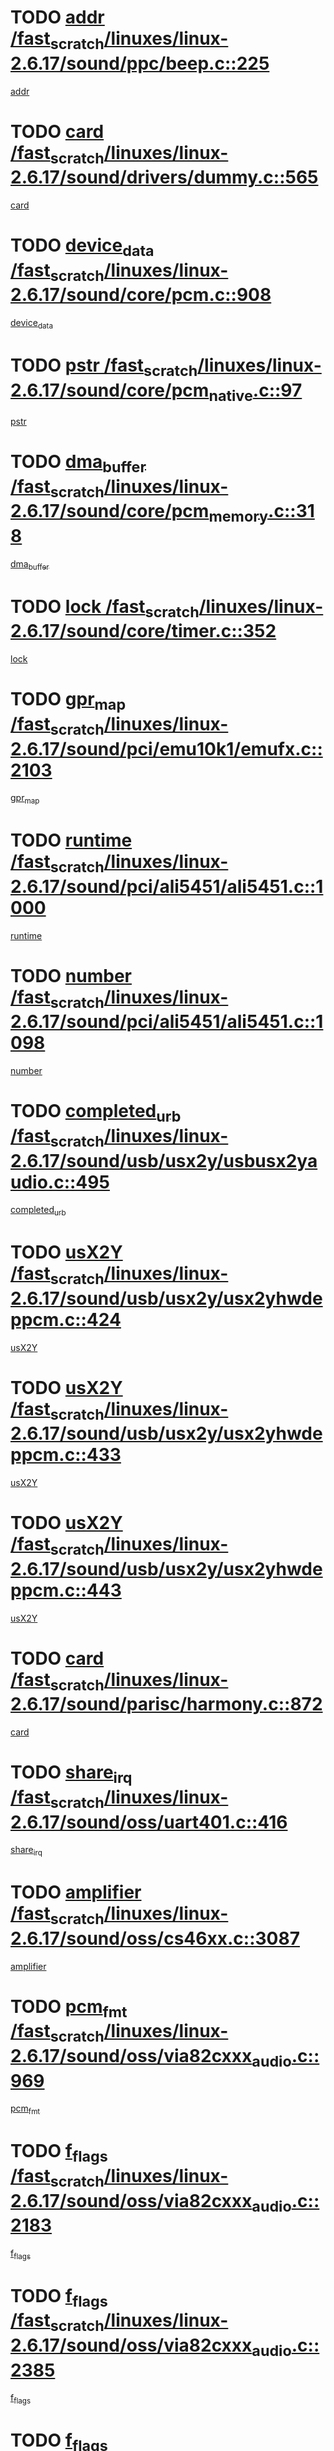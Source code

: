 * TODO [[view:/fast_scratch/linuxes/linux-2.6.17/sound/ppc/beep.c::face=ovl-face1::linb=225::colb=6::cole=10][addr /fast_scratch/linuxes/linux-2.6.17/sound/ppc/beep.c::225]]
[[view:/fast_scratch/linuxes/linux-2.6.17/sound/ppc/beep.c::face=ovl-face2::linb=223::colb=9::cole=13][addr]]
* TODO [[view:/fast_scratch/linuxes/linux-2.6.17/sound/drivers/dummy.c::face=ovl-face1::linb=565::colb=12::cole=17][card /fast_scratch/linuxes/linux-2.6.17/sound/drivers/dummy.c::565]]
[[view:/fast_scratch/linuxes/linux-2.6.17/sound/drivers/dummy.c::face=ovl-face2::linb=561::colb=25::cole=30][card]]
* TODO [[view:/fast_scratch/linuxes/linux-2.6.17/sound/core/pcm.c::face=ovl-face1::linb=908::colb=27::cole=33][device_data /fast_scratch/linuxes/linux-2.6.17/sound/core/pcm.c::908]]
[[view:/fast_scratch/linuxes/linux-2.6.17/sound/core/pcm.c::face=ovl-face2::linb=906::colb=23::cole=29][device_data]]
* TODO [[view:/fast_scratch/linuxes/linux-2.6.17/sound/core/pcm_native.c::face=ovl-face1::linb=97::colb=12::cole=21][pstr /fast_scratch/linuxes/linux-2.6.17/sound/core/pcm_native.c::97]]
[[view:/fast_scratch/linuxes/linux-2.6.17/sound/core/pcm_native.c::face=ovl-face2::linb=95::colb=28::cole=37][pstr]]
* TODO [[view:/fast_scratch/linuxes/linux-2.6.17/sound/core/pcm_memory.c::face=ovl-face1::linb=318::colb=12::cole=21][dma_buffer /fast_scratch/linuxes/linux-2.6.17/sound/core/pcm_memory.c::318]]
[[view:/fast_scratch/linuxes/linux-2.6.17/sound/core/pcm_memory.c::face=ovl-face2::linb=317::colb=12::cole=21][dma_buffer]]
* TODO [[view:/fast_scratch/linuxes/linux-2.6.17/sound/core/timer.c::face=ovl-face1::linb=352::colb=6::cole=11][lock /fast_scratch/linuxes/linux-2.6.17/sound/core/timer.c::352]]
[[view:/fast_scratch/linuxes/linux-2.6.17/sound/core/timer.c::face=ovl-face2::linb=349::colb=19::cole=24][lock]]
* TODO [[view:/fast_scratch/linuxes/linux-2.6.17/sound/pci/emu10k1/emufx.c::face=ovl-face1::linb=2103::colb=5::cole=10][gpr_map /fast_scratch/linuxes/linux-2.6.17/sound/pci/emu10k1/emufx.c::2103]]
[[view:/fast_scratch/linuxes/linux-2.6.17/sound/pci/emu10k1/emufx.c::face=ovl-face2::linb=1556::colb=6::cole=11][gpr_map]]
* TODO [[view:/fast_scratch/linuxes/linux-2.6.17/sound/pci/ali5451/ali5451.c::face=ovl-face1::linb=1000::colb=20::cole=37][runtime /fast_scratch/linuxes/linux-2.6.17/sound/pci/ali5451/ali5451.c::1000]]
[[view:/fast_scratch/linuxes/linux-2.6.17/sound/pci/ali5451/ali5451.c::face=ovl-face2::linb=995::colb=11::cole=28][runtime]]
* TODO [[view:/fast_scratch/linuxes/linux-2.6.17/sound/pci/ali5451/ali5451.c::face=ovl-face1::linb=1098::colb=5::cole=11][number /fast_scratch/linuxes/linux-2.6.17/sound/pci/ali5451/ali5451.c::1098]]
[[view:/fast_scratch/linuxes/linux-2.6.17/sound/pci/ali5451/ali5451.c::face=ovl-face2::linb=1097::colb=43::cole=49][number]]
* TODO [[view:/fast_scratch/linuxes/linux-2.6.17/sound/usb/usx2y/usbusx2yaudio.c::face=ovl-face1::linb=495::colb=6::cole=10][completed_urb /fast_scratch/linuxes/linux-2.6.17/sound/usb/usx2y/usbusx2yaudio.c::495]]
[[view:/fast_scratch/linuxes/linux-2.6.17/sound/usb/usx2y/usbusx2yaudio.c::face=ovl-face2::linb=492::colb=1::cole=5][completed_urb]]
* TODO [[view:/fast_scratch/linuxes/linux-2.6.17/sound/usb/usx2y/usx2yhwdeppcm.c::face=ovl-face1::linb=424::colb=6::cole=10][usX2Y /fast_scratch/linuxes/linux-2.6.17/sound/usb/usx2y/usx2yhwdeppcm.c::424]]
[[view:/fast_scratch/linuxes/linux-2.6.17/sound/usb/usx2y/usx2yhwdeppcm.c::face=ovl-face2::linb=415::colb=26::cole=30][usX2Y]]
* TODO [[view:/fast_scratch/linuxes/linux-2.6.17/sound/usb/usx2y/usx2yhwdeppcm.c::face=ovl-face1::linb=433::colb=6::cole=10][usX2Y /fast_scratch/linuxes/linux-2.6.17/sound/usb/usx2y/usx2yhwdeppcm.c::433]]
[[view:/fast_scratch/linuxes/linux-2.6.17/sound/usb/usx2y/usx2yhwdeppcm.c::face=ovl-face2::linb=415::colb=26::cole=30][usX2Y]]
* TODO [[view:/fast_scratch/linuxes/linux-2.6.17/sound/usb/usx2y/usx2yhwdeppcm.c::face=ovl-face1::linb=443::colb=7::cole=11][usX2Y /fast_scratch/linuxes/linux-2.6.17/sound/usb/usx2y/usx2yhwdeppcm.c::443]]
[[view:/fast_scratch/linuxes/linux-2.6.17/sound/usb/usx2y/usx2yhwdeppcm.c::face=ovl-face2::linb=415::colb=26::cole=30][usX2Y]]
* TODO [[view:/fast_scratch/linuxes/linux-2.6.17/sound/parisc/harmony.c::face=ovl-face1::linb=872::colb=12::cole=13][card /fast_scratch/linuxes/linux-2.6.17/sound/parisc/harmony.c::872]]
[[view:/fast_scratch/linuxes/linux-2.6.17/sound/parisc/harmony.c::face=ovl-face2::linb=869::colb=25::cole=26][card]]
* TODO [[view:/fast_scratch/linuxes/linux-2.6.17/sound/oss/uart401.c::face=ovl-face1::linb=416::colb=5::cole=9][share_irq /fast_scratch/linuxes/linux-2.6.17/sound/oss/uart401.c::416]]
[[view:/fast_scratch/linuxes/linux-2.6.17/sound/oss/uart401.c::face=ovl-face2::linb=414::colb=6::cole=10][share_irq]]
* TODO [[view:/fast_scratch/linuxes/linux-2.6.17/sound/oss/cs46xx.c::face=ovl-face1::linb=3087::colb=5::cole=9][amplifier /fast_scratch/linuxes/linux-2.6.17/sound/oss/cs46xx.c::3087]]
[[view:/fast_scratch/linuxes/linux-2.6.17/sound/oss/cs46xx.c::face=ovl-face2::linb=3086::colb=9::cole=13][amplifier]]
* TODO [[view:/fast_scratch/linuxes/linux-2.6.17/sound/oss/via82cxxx_audio.c::face=ovl-face1::linb=969::colb=9::cole=13][pcm_fmt /fast_scratch/linuxes/linux-2.6.17/sound/oss/via82cxxx_audio.c::969]]
[[view:/fast_scratch/linuxes/linux-2.6.17/sound/oss/via82cxxx_audio.c::face=ovl-face2::linb=967::colb=3::cole=7][pcm_fmt]]
* TODO [[view:/fast_scratch/linuxes/linux-2.6.17/sound/oss/via82cxxx_audio.c::face=ovl-face1::linb=2183::colb=9::cole=13][f_flags /fast_scratch/linuxes/linux-2.6.17/sound/oss/via82cxxx_audio.c::2183]]
[[view:/fast_scratch/linuxes/linux-2.6.17/sound/oss/via82cxxx_audio.c::face=ovl-face2::linb=2179::colb=17::cole=21][f_flags]]
* TODO [[view:/fast_scratch/linuxes/linux-2.6.17/sound/oss/via82cxxx_audio.c::face=ovl-face1::linb=2385::colb=9::cole=13][f_flags /fast_scratch/linuxes/linux-2.6.17/sound/oss/via82cxxx_audio.c::2385]]
[[view:/fast_scratch/linuxes/linux-2.6.17/sound/oss/via82cxxx_audio.c::face=ovl-face2::linb=2379::colb=17::cole=21][f_flags]]
* TODO [[view:/fast_scratch/linuxes/linux-2.6.17/sound/oss/via82cxxx_audio.c::face=ovl-face1::linb=2568::colb=9::cole=13][f_flags /fast_scratch/linuxes/linux-2.6.17/sound/oss/via82cxxx_audio.c::2568]]
[[view:/fast_scratch/linuxes/linux-2.6.17/sound/oss/via82cxxx_audio.c::face=ovl-face2::linb=2563::colb=17::cole=21][f_flags]]
* TODO [[view:/fast_scratch/linuxes/linux-2.6.17/sound/oss/via82cxxx_audio.c::face=ovl-face1::linb=2881::colb=9::cole=13][f_flags /fast_scratch/linuxes/linux-2.6.17/sound/oss/via82cxxx_audio.c::2881]]
[[view:/fast_scratch/linuxes/linux-2.6.17/sound/oss/via82cxxx_audio.c::face=ovl-face2::linb=2877::colb=17::cole=21][f_flags]]
* TODO [[view:/fast_scratch/linuxes/linux-2.6.17/sound/oss/via82cxxx_audio.c::face=ovl-face1::linb=3335::colb=9::cole=13][f_flags /fast_scratch/linuxes/linux-2.6.17/sound/oss/via82cxxx_audio.c::3335]]
[[view:/fast_scratch/linuxes/linux-2.6.17/sound/oss/via82cxxx_audio.c::face=ovl-face2::linb=3330::colb=17::cole=21][f_flags]]
* TODO [[view:/fast_scratch/linuxes/linux-2.6.17/sound/oss/rme96xx.c::face=ovl-face1::linb=1544::colb=4::cole=7][outchannels /fast_scratch/linuxes/linux-2.6.17/sound/oss/rme96xx.c::1544]]
[[view:/fast_scratch/linuxes/linux-2.6.17/sound/oss/rme96xx.c::face=ovl-face2::linb=1539::colb=17::cole=20][outchannels]]
* TODO [[view:/fast_scratch/linuxes/linux-2.6.17/sound/oss/rme96xx.c::face=ovl-face1::linb=1609::colb=4::cole=7][inchannels /fast_scratch/linuxes/linux-2.6.17/sound/oss/rme96xx.c::1609]]
[[view:/fast_scratch/linuxes/linux-2.6.17/sound/oss/rme96xx.c::face=ovl-face2::linb=1604::colb=17::cole=20][inchannels]]
* TODO [[view:/fast_scratch/linuxes/linux-2.6.17/lib/radix-tree.c::face=ovl-face1::linb=281::colb=9::cole=13][slots /fast_scratch/linuxes/linux-2.6.17/lib/radix-tree.c::281]]
[[view:/fast_scratch/linuxes/linux-2.6.17/lib/radix-tree.c::face=ovl-face2::linb=273::colb=9::cole=13][slots]]
* TODO [[view:/fast_scratch/linuxes/linux-2.6.17/drivers/ide/ide-tape.c::face=ovl-face1::linb=1673::colb=5::cole=19][next /fast_scratch/linuxes/linux-2.6.17/drivers/ide/ide-tape.c::1673]]
[[view:/fast_scratch/linuxes/linux-2.6.17/drivers/ide/ide-tape.c::face=ovl-face2::linb=1659::colb=26::cole=40][next]]
* TODO [[view:/fast_scratch/linuxes/linux-2.6.17/drivers/ide/pci/pdc202xx_old.c::face=ovl-face1::linb=565::colb=6::cole=10][INB /fast_scratch/linuxes/linux-2.6.17/drivers/ide/pci/pdc202xx_old.c::565]]
[[view:/fast_scratch/linuxes/linux-2.6.17/drivers/ide/pci/pdc202xx_old.c::face=ovl-face2::linb=563::colb=13::cole=17][INB]]
* TODO [[view:/fast_scratch/linuxes/linux-2.6.17/drivers/message/fusion/mptbase.c::face=ovl-face1::linb=478::colb=7::cole=12][u /fast_scratch/linuxes/linux-2.6.17/drivers/message/fusion/mptbase.c::478]]
[[view:/fast_scratch/linuxes/linux-2.6.17/drivers/message/fusion/mptbase.c::face=ovl-face2::linb=420::colb=8::cole=13][u]]
* TODO [[view:/fast_scratch/linuxes/linux-2.6.17/drivers/message/fusion/mptctl.c::face=ovl-face1::linb=302::colb=5::cole=10][ioc /fast_scratch/linuxes/linux-2.6.17/drivers/message/fusion/mptctl.c::302]]
[[view:/fast_scratch/linuxes/linux-2.6.17/drivers/message/fusion/mptctl.c::face=ovl-face2::linb=301::colb=4::cole=9][ioc]]
* TODO [[view:/fast_scratch/linuxes/linux-2.6.17/drivers/message/fusion/mptsas.c::face=ovl-face1::linb=1532::colb=7::cole=26][identify /fast_scratch/linuxes/linux-2.6.17/drivers/message/fusion/mptsas.c::1532]]
[[view:/fast_scratch/linuxes/linux-2.6.17/drivers/message/fusion/mptsas.c::face=ovl-face2::linb=1509::colb=7::cole=26][identify]]
* TODO [[view:/fast_scratch/linuxes/linux-2.6.17/drivers/message/fusion/mptscsih.c::face=ovl-face1::linb=1238::colb=4::cole=6][resetPending /fast_scratch/linuxes/linux-2.6.17/drivers/message/fusion/mptscsih.c::1238]]
[[view:/fast_scratch/linuxes/linux-2.6.17/drivers/message/fusion/mptscsih.c::face=ovl-face2::linb=1236::colb=5::cole=7][resetPending]]
* TODO [[view:/fast_scratch/linuxes/linux-2.6.17/drivers/message/fusion/mptscsih.c::face=ovl-face1::linb=1283::colb=5::cole=9][vtarget /fast_scratch/linuxes/linux-2.6.17/drivers/message/fusion/mptscsih.c::1283]]
[[view:/fast_scratch/linuxes/linux-2.6.17/drivers/message/fusion/mptscsih.c::face=ovl-face2::linb=1243::colb=5::cole=9][vtarget]]
* TODO [[view:/fast_scratch/linuxes/linux-2.6.17/drivers/message/fusion/mptscsih.c::face=ovl-face1::linb=2635::colb=5::cole=12][target_id /fast_scratch/linuxes/linux-2.6.17/drivers/message/fusion/mptscsih.c::2635]]
[[view:/fast_scratch/linuxes/linux-2.6.17/drivers/message/fusion/mptscsih.c::face=ovl-face2::linb=2627::colb=34::cole=41][target_id]]
* TODO [[view:/fast_scratch/linuxes/linux-2.6.17/drivers/message/fusion/mptscsih.c::face=ovl-face1::linb=2635::colb=5::cole=12][bus_id /fast_scratch/linuxes/linux-2.6.17/drivers/message/fusion/mptscsih.c::2635]]
[[view:/fast_scratch/linuxes/linux-2.6.17/drivers/message/fusion/mptscsih.c::face=ovl-face2::linb=2627::colb=17::cole=24][bus_id]]
* TODO [[view:/fast_scratch/linuxes/linux-2.6.17/drivers/message/i2o/i2o_scsi.c::face=ovl-face1::linb=538::colb=15::cole=22][iop /fast_scratch/linuxes/linux-2.6.17/drivers/message/i2o/i2o_scsi.c::538]]
[[view:/fast_scratch/linuxes/linux-2.6.17/drivers/message/i2o/i2o_scsi.c::face=ovl-face2::linb=534::colb=5::cole=12][iop]]
* TODO [[view:/fast_scratch/linuxes/linux-2.6.17/drivers/message/i2o/i2o_block.c::face=ovl-face1::linb=756::colb=15::cole=27][lct_data /fast_scratch/linuxes/linux-2.6.17/drivers/message/i2o/i2o_block.c::756]]
[[view:/fast_scratch/linuxes/linux-2.6.17/drivers/message/i2o/i2o_block.c::face=ovl-face2::linb=746::colb=11::cole=23][lct_data]]
* TODO [[view:/fast_scratch/linuxes/linux-2.6.17/drivers/acpi/processor_throttling.c::face=ovl-face1::linb=185::colb=6::cole=8][throttling /fast_scratch/linuxes/linux-2.6.17/drivers/acpi/processor_throttling.c::185]]
[[view:/fast_scratch/linuxes/linux-2.6.17/drivers/acpi/processor_throttling.c::face=ovl-face2::linb=181::colb=5::cole=7][throttling]]
[[view:/fast_scratch/linuxes/linux-2.6.17/drivers/acpi/processor_throttling.c::face=ovl-face2::linb=182::colb=5::cole=7][throttling]]
[[view:/fast_scratch/linuxes/linux-2.6.17/drivers/acpi/processor_throttling.c::face=ovl-face2::linb=183::colb=5::cole=7][throttling]]
* TODO [[view:/fast_scratch/linuxes/linux-2.6.17/drivers/media/video/sn9c102/sn9c102_core.c::face=ovl-face1::linb=2840::colb=5::cole=8][control_buffer /fast_scratch/linuxes/linux-2.6.17/drivers/media/video/sn9c102/sn9c102_core.c::2840]]
[[view:/fast_scratch/linuxes/linux-2.6.17/drivers/media/video/sn9c102/sn9c102_core.c::face=ovl-face2::linb=2741::colb=7::cole=10][control_buffer]]
* TODO [[view:/fast_scratch/linuxes/linux-2.6.17/drivers/media/video/saa7134/saa7134-alsa.c::face=ovl-face1::linb=861::colb=12::cole=16][card /fast_scratch/linuxes/linux-2.6.17/drivers/media/video/saa7134/saa7134-alsa.c::861]]
[[view:/fast_scratch/linuxes/linux-2.6.17/drivers/media/video/saa7134/saa7134-alsa.c::face=ovl-face2::linb=857::colb=25::cole=29][card]]
* TODO [[view:/fast_scratch/linuxes/linux-2.6.17/drivers/media/video/zc0301/zc0301_core.c::face=ovl-face1::linb=1976::colb=5::cole=8][control_buffer /fast_scratch/linuxes/linux-2.6.17/drivers/media/video/zc0301/zc0301_core.c::1976]]
[[view:/fast_scratch/linuxes/linux-2.6.17/drivers/media/video/zc0301/zc0301_core.c::face=ovl-face2::linb=1903::colb=7::cole=10][control_buffer]]
* TODO [[view:/fast_scratch/linuxes/linux-2.6.17/drivers/media/video/ov511.c::face=ovl-face1::linb=5880::colb=5::cole=7][dev /fast_scratch/linuxes/linux-2.6.17/drivers/media/video/ov511.c::5880]]
[[view:/fast_scratch/linuxes/linux-2.6.17/drivers/media/video/ov511.c::face=ovl-face2::linb=5877::colb=1::cole=3][dev]]
* TODO [[view:/fast_scratch/linuxes/linux-2.6.17/drivers/media/video/usbvideo/ibmcam.c::face=ovl-face1::linb=403::colb=8::cole=11][vpic /fast_scratch/linuxes/linux-2.6.17/drivers/media/video/usbvideo/ibmcam.c::403]]
[[view:/fast_scratch/linuxes/linux-2.6.17/drivers/media/video/usbvideo/ibmcam.c::face=ovl-face2::linb=396::colb=24::cole=27][vpic]]
* TODO [[view:/fast_scratch/linuxes/linux-2.6.17/drivers/media/video/et61x251/et61x251_core.c::face=ovl-face1::linb=2551::colb=5::cole=8][control_buffer /fast_scratch/linuxes/linux-2.6.17/drivers/media/video/et61x251/et61x251_core.c::2551]]
[[view:/fast_scratch/linuxes/linux-2.6.17/drivers/media/video/et61x251/et61x251_core.c::face=ovl-face2::linb=2473::colb=7::cole=10][control_buffer]]
* TODO [[view:/fast_scratch/linuxes/linux-2.6.17/drivers/media/dvb/dvb-core/dvb_frontend.c::face=ovl-face1::linb=713::colb=6::cole=8][frontend_priv /fast_scratch/linuxes/linux-2.6.17/drivers/media/dvb/dvb-core/dvb_frontend.c::713]]
[[view:/fast_scratch/linuxes/linux-2.6.17/drivers/media/dvb/dvb-core/dvb_frontend.c::face=ovl-face2::linb=708::colb=39::cole=41][frontend_priv]]
* TODO [[view:/fast_scratch/linuxes/linux-2.6.17/drivers/media/dvb/dvb-core/dvb_net.c::face=ovl-face1::linb=326::colb=5::cole=8][priv /fast_scratch/linuxes/linux-2.6.17/drivers/media/dvb/dvb-core/dvb_net.c::326]]
[[view:/fast_scratch/linuxes/linux-2.6.17/drivers/media/dvb/dvb-core/dvb_net.c::face=ovl-face2::linb=315::colb=29::cole=32][priv]]
* TODO [[view:/fast_scratch/linuxes/linux-2.6.17/drivers/s390/block/dasd_proc.c::face=ovl-face1::linb=64::colb=5::cole=11][cdev /fast_scratch/linuxes/linux-2.6.17/drivers/s390/block/dasd_proc.c::64]]
[[view:/fast_scratch/linuxes/linux-2.6.17/drivers/s390/block/dasd_proc.c::face=ovl-face2::linb=62::colb=21::cole=27][cdev]]
* TODO [[view:/fast_scratch/linuxes/linux-2.6.17/drivers/s390/block/dasd_proc.c::face=ovl-face1::linb=83::colb=10::cole=16][features /fast_scratch/linuxes/linux-2.6.17/drivers/s390/block/dasd_proc.c::83]]
[[view:/fast_scratch/linuxes/linux-2.6.17/drivers/s390/block/dasd_proc.c::face=ovl-face2::linb=80::colb=11::cole=17][features]]
* TODO [[view:/fast_scratch/linuxes/linux-2.6.17/drivers/s390/block/dasd_ioctl.c::face=ovl-face1::linb=302::colb=5::cole=23][fill_info /fast_scratch/linuxes/linux-2.6.17/drivers/s390/block/dasd_ioctl.c::302]]
[[view:/fast_scratch/linuxes/linux-2.6.17/drivers/s390/block/dasd_ioctl.c::face=ovl-face2::linb=267::colb=6::cole=24][fill_info]]
* TODO [[view:/fast_scratch/linuxes/linux-2.6.17/drivers/s390/char/tape_34xx.c::face=ovl-face1::linb=250::colb=6::cole=13][op /fast_scratch/linuxes/linux-2.6.17/drivers/s390/char/tape_34xx.c::250]]
[[view:/fast_scratch/linuxes/linux-2.6.17/drivers/s390/char/tape_34xx.c::face=ovl-face2::linb=246::colb=5::cole=12][op]]
* TODO [[view:/fast_scratch/linuxes/linux-2.6.17/drivers/s390/char/tape_core.c::face=ovl-face1::linb=1092::colb=4::cole=11][status /fast_scratch/linuxes/linux-2.6.17/drivers/s390/char/tape_core.c::1092]]
[[view:/fast_scratch/linuxes/linux-2.6.17/drivers/s390/char/tape_core.c::face=ovl-face2::linb=1083::colb=6::cole=13][status]]
* TODO [[view:/fast_scratch/linuxes/linux-2.6.17/drivers/s390/scsi/zfcp_scsi.c::face=ovl-face1::linb=274::colb=22::cole=26][port /fast_scratch/linuxes/linux-2.6.17/drivers/s390/scsi/zfcp_scsi.c::274]]
[[view:/fast_scratch/linuxes/linux-2.6.17/drivers/s390/scsi/zfcp_scsi.c::face=ovl-face2::linb=271::colb=41::cole=45][port]]
* TODO [[view:/fast_scratch/linuxes/linux-2.6.17/drivers/s390/net/ctctty.c::face=ovl-face1::linb=487::colb=6::cole=9][name /fast_scratch/linuxes/linux-2.6.17/drivers/s390/net/ctctty.c::487]]
[[view:/fast_scratch/linuxes/linux-2.6.17/drivers/s390/net/ctctty.c::face=ovl-face2::linb=485::colb=34::cole=37][name]]
* TODO [[view:/fast_scratch/linuxes/linux-2.6.17/drivers/s390/net/claw.c::face=ovl-face1::linb=532::colb=6::cole=9][name /fast_scratch/linuxes/linux-2.6.17/drivers/s390/net/claw.c::532]]
[[view:/fast_scratch/linuxes/linux-2.6.17/drivers/s390/net/claw.c::face=ovl-face2::linb=529::colb=43::cole=46][name]]
* TODO [[view:/fast_scratch/linuxes/linux-2.6.17/drivers/s390/net/claw.c::face=ovl-face1::linb=3693::colb=6::cole=9][name /fast_scratch/linuxes/linux-2.6.17/drivers/s390/net/claw.c::3693]]
[[view:/fast_scratch/linuxes/linux-2.6.17/drivers/s390/net/claw.c::face=ovl-face2::linb=3691::colb=41::cole=44][name]]
* TODO [[view:/fast_scratch/linuxes/linux-2.6.17/drivers/s390/net/claw.c::face=ovl-face1::linb=3847::colb=6::cole=9][name /fast_scratch/linuxes/linux-2.6.17/drivers/s390/net/claw.c::3847]]
[[view:/fast_scratch/linuxes/linux-2.6.17/drivers/s390/net/claw.c::face=ovl-face2::linb=3843::colb=41::cole=44][name]]
* TODO [[view:/fast_scratch/linuxes/linux-2.6.17/drivers/s390/net/claw.c::face=ovl-face1::linb=3881::colb=6::cole=9][name /fast_scratch/linuxes/linux-2.6.17/drivers/s390/net/claw.c::3881]]
[[view:/fast_scratch/linuxes/linux-2.6.17/drivers/s390/net/claw.c::face=ovl-face2::linb=3880::colb=29::cole=32][name]]
* TODO [[view:/fast_scratch/linuxes/linux-2.6.17/drivers/s390/net/lcs.c::face=ovl-face1::linb=1589::colb=30::cole=45][count /fast_scratch/linuxes/linux-2.6.17/drivers/s390/net/lcs.c::1589]]
[[view:/fast_scratch/linuxes/linux-2.6.17/drivers/s390/net/lcs.c::face=ovl-face2::linb=1579::colb=18::cole=33][count]]
* TODO [[view:/fast_scratch/linuxes/linux-2.6.17/drivers/s390/net/lcs.c::face=ovl-face1::linb=1757::colb=7::cole=16][name /fast_scratch/linuxes/linux-2.6.17/drivers/s390/net/lcs.c::1757]]
[[view:/fast_scratch/linuxes/linux-2.6.17/drivers/s390/net/lcs.c::face=ovl-face2::linb=1756::colb=5::cole=14][name]]
* TODO [[view:/fast_scratch/linuxes/linux-2.6.17/drivers/s390/net/ctcmain.c::face=ovl-face1::linb=1808::colb=6::cole=8][id /fast_scratch/linuxes/linux-2.6.17/drivers/s390/net/ctcmain.c::1808]]
[[view:/fast_scratch/linuxes/linux-2.6.17/drivers/s390/net/ctcmain.c::face=ovl-face2::linb=1806::colb=21::cole=23][id]]
* TODO [[view:/fast_scratch/linuxes/linux-2.6.17/drivers/s390/net/ctcmain.c::face=ovl-face1::linb=1808::colb=6::cole=8][type /fast_scratch/linuxes/linux-2.6.17/drivers/s390/net/ctcmain.c::1808]]
[[view:/fast_scratch/linuxes/linux-2.6.17/drivers/s390/net/ctcmain.c::face=ovl-face2::linb=1806::colb=29::cole=31][type]]
* TODO [[view:/fast_scratch/linuxes/linux-2.6.17/drivers/s390/net/netiucv.c::face=ovl-face1::linb=606::colb=6::cole=18][priv /fast_scratch/linuxes/linux-2.6.17/drivers/s390/net/netiucv.c::606]]
[[view:/fast_scratch/linuxes/linux-2.6.17/drivers/s390/net/netiucv.c::face=ovl-face2::linb=599::colb=54::cole=66][priv]]
* TODO [[view:/fast_scratch/linuxes/linux-2.6.17/drivers/mmc/omap.c::face=ovl-face1::linb=488::colb=7::cole=16][opcode /fast_scratch/linuxes/linux-2.6.17/drivers/mmc/omap.c::488]]
[[view:/fast_scratch/linuxes/linux-2.6.17/drivers/mmc/omap.c::face=ovl-face2::linb=487::colb=4::cole=13][opcode]]
* TODO [[view:/fast_scratch/linuxes/linux-2.6.17/drivers/mmc/imxmmc.c::face=ovl-face1::linb=498::colb=7::cole=16][data /fast_scratch/linuxes/linux-2.6.17/drivers/mmc/imxmmc.c::498]]
[[view:/fast_scratch/linuxes/linux-2.6.17/drivers/mmc/imxmmc.c::face=ovl-face2::linb=488::colb=6::cole=15][data]]
* TODO [[view:/fast_scratch/linuxes/linux-2.6.17/drivers/mmc/at91_mci.c::face=ovl-face1::linb=659::colb=5::cole=9][board /fast_scratch/linuxes/linux-2.6.17/drivers/mmc/at91_mci.c::659]]
[[view:/fast_scratch/linuxes/linux-2.6.17/drivers/mmc/at91_mci.c::face=ovl-face2::linb=646::colb=42::cole=46][board]]
* TODO [[view:/fast_scratch/linuxes/linux-2.6.17/drivers/video/aty/atyfb_base.c::face=ovl-face1::linb=1291::colb=4::cole=16][set_pll /fast_scratch/linuxes/linux-2.6.17/drivers/video/aty/atyfb_base.c::1291]]
[[view:/fast_scratch/linuxes/linux-2.6.17/drivers/video/aty/atyfb_base.c::face=ovl-face2::linb=1288::colb=1::cole=13][set_pll]]
* TODO [[view:/fast_scratch/linuxes/linux-2.6.17/drivers/video/matrox/matroxfb_base.c::face=ovl-face1::linb=1952::colb=8::cole=11][node /fast_scratch/linuxes/linux-2.6.17/drivers/video/matrox/matroxfb_base.c::1952]]
[[view:/fast_scratch/linuxes/linux-2.6.17/drivers/video/matrox/matroxfb_base.c::face=ovl-face2::linb=1944::colb=11::cole=14][node]]
* TODO [[view:/fast_scratch/linuxes/linux-2.6.17/drivers/video/epson1355fb.c::face=ovl-face1::linb=625::colb=5::cole=9][par /fast_scratch/linuxes/linux-2.6.17/drivers/video/epson1355fb.c::625]]
[[view:/fast_scratch/linuxes/linux-2.6.17/drivers/video/epson1355fb.c::face=ovl-face2::linb=616::colb=29::cole=33][par]]
* TODO [[view:/fast_scratch/linuxes/linux-2.6.17/drivers/video/geode/gx1fb_core.c::face=ovl-face1::linb=381::colb=5::cole=9][screen_base /fast_scratch/linuxes/linux-2.6.17/drivers/video/geode/gx1fb_core.c::381]]
[[view:/fast_scratch/linuxes/linux-2.6.17/drivers/video/geode/gx1fb_core.c::face=ovl-face2::linb=366::colb=5::cole=9][screen_base]]
* TODO [[view:/fast_scratch/linuxes/linux-2.6.17/drivers/video/geode/gxfb_core.c::face=ovl-face1::linb=359::colb=5::cole=9][screen_base /fast_scratch/linuxes/linux-2.6.17/drivers/video/geode/gxfb_core.c::359]]
[[view:/fast_scratch/linuxes/linux-2.6.17/drivers/video/geode/gxfb_core.c::face=ovl-face2::linb=344::colb=5::cole=9][screen_base]]
* TODO [[view:/fast_scratch/linuxes/linux-2.6.17/drivers/video/w100fb.c::face=ovl-face1::linb=772::colb=5::cole=9][pseudo_palette /fast_scratch/linuxes/linux-2.6.17/drivers/video/w100fb.c::772]]
[[view:/fast_scratch/linuxes/linux-2.6.17/drivers/video/w100fb.c::face=ovl-face2::linb=765::colb=7::cole=11][pseudo_palette]]
* TODO [[view:/fast_scratch/linuxes/linux-2.6.17/drivers/video/backlight/backlight.c::face=ovl-face1::linb=174::colb=14::cole=23][fb_blank /fast_scratch/linuxes/linux-2.6.17/drivers/video/backlight/backlight.c::174]]
[[view:/fast_scratch/linuxes/linux-2.6.17/drivers/video/backlight/backlight.c::face=ovl-face2::linb=173::colb=3::cole=12][fb_blank]]
* TODO [[view:/fast_scratch/linuxes/linux-2.6.17/drivers/video/tgafb.c::face=ovl-face1::linb=1490::colb=6::cole=10][par /fast_scratch/linuxes/linux-2.6.17/drivers/video/tgafb.c::1490]]
[[view:/fast_scratch/linuxes/linux-2.6.17/drivers/video/tgafb.c::face=ovl-face2::linb=1488::colb=23::cole=27][par]]
* TODO [[view:/fast_scratch/linuxes/linux-2.6.17/drivers/block/ataflop.c::face=ovl-face1::linb=1628::colb=7::cole=10][stretch /fast_scratch/linuxes/linux-2.6.17/drivers/block/ataflop.c::1628]]
[[view:/fast_scratch/linuxes/linux-2.6.17/drivers/block/ataflop.c::face=ovl-face2::linb=1621::colb=2::cole=5][stretch]]
* TODO [[view:/fast_scratch/linuxes/linux-2.6.17/drivers/block/DAC960.c::face=ovl-face1::linb=2338::colb=10::cole=28][SCSI_InquiryData /fast_scratch/linuxes/linux-2.6.17/drivers/block/DAC960.c::2338]]
[[view:/fast_scratch/linuxes/linux-2.6.17/drivers/block/DAC960.c::face=ovl-face2::linb=2331::colb=28::cole=46][SCSI_InquiryData]]
* TODO [[view:/fast_scratch/linuxes/linux-2.6.17/drivers/mtd/chips/cfi_cmdset_0001.c::face=ovl-face1::linb=487::colb=4::cole=7][eraseregions /fast_scratch/linuxes/linux-2.6.17/drivers/mtd/chips/cfi_cmdset_0001.c::487]]
[[view:/fast_scratch/linuxes/linux-2.6.17/drivers/mtd/chips/cfi_cmdset_0001.c::face=ovl-face2::linb=434::colb=6::cole=9][eraseregions]]
* TODO [[view:/fast_scratch/linuxes/linux-2.6.17/drivers/mtd/chips/cfi_cmdset_0002.c::face=ovl-face1::linb=390::colb=4::cole=7][eraseregions /fast_scratch/linuxes/linux-2.6.17/drivers/mtd/chips/cfi_cmdset_0002.c::390]]
[[view:/fast_scratch/linuxes/linux-2.6.17/drivers/mtd/chips/cfi_cmdset_0002.c::face=ovl-face2::linb=347::colb=6::cole=9][eraseregions]]
* TODO [[view:/fast_scratch/linuxes/linux-2.6.17/drivers/mtd/maps/integrator-flash.c::face=ovl-face1::linb=146::colb=6::cole=15][owner /fast_scratch/linuxes/linux-2.6.17/drivers/mtd/maps/integrator-flash.c::146]]
[[view:/fast_scratch/linuxes/linux-2.6.17/drivers/mtd/maps/integrator-flash.c::face=ovl-face2::linb=129::colb=1::cole=10][owner]]
* TODO [[view:/fast_scratch/linuxes/linux-2.6.17/drivers/mtd/devices/m25p80.c::face=ovl-face1::linb=512::colb=23::cole=27][name /fast_scratch/linuxes/linux-2.6.17/drivers/mtd/devices/m25p80.c::512]]
[[view:/fast_scratch/linuxes/linux-2.6.17/drivers/mtd/devices/m25p80.c::face=ovl-face2::linb=462::colb=5::cole=9][name]]
* TODO [[view:/fast_scratch/linuxes/linux-2.6.17/drivers/char/n_hdlc.c::face=ovl-face1::linb=233::colb=5::cole=8][write_wait /fast_scratch/linuxes/linux-2.6.17/drivers/char/n_hdlc.c::233]]
[[view:/fast_scratch/linuxes/linux-2.6.17/drivers/char/n_hdlc.c::face=ovl-face2::linb=231::colb=25::cole=28][write_wait]]
* TODO [[view:/fast_scratch/linuxes/linux-2.6.17/drivers/char/esp.c::face=ovl-face1::linb=1215::colb=6::cole=9][name /fast_scratch/linuxes/linux-2.6.17/drivers/char/esp.c::1215]]
[[view:/fast_scratch/linuxes/linux-2.6.17/drivers/char/esp.c::face=ovl-face2::linb=1212::colb=33::cole=36][name]]
* TODO [[view:/fast_scratch/linuxes/linux-2.6.17/drivers/char/esp.c::face=ovl-face1::linb=1259::colb=6::cole=9][name /fast_scratch/linuxes/linux-2.6.17/drivers/char/esp.c::1259]]
[[view:/fast_scratch/linuxes/linux-2.6.17/drivers/char/esp.c::face=ovl-face2::linb=1256::colb=33::cole=36][name]]
* TODO [[view:/fast_scratch/linuxes/linux-2.6.17/drivers/char/amiserial.c::face=ovl-face1::linb=2089::colb=5::cole=9][tlet /fast_scratch/linuxes/linux-2.6.17/drivers/char/amiserial.c::2089]]
[[view:/fast_scratch/linuxes/linux-2.6.17/drivers/char/amiserial.c::face=ovl-face2::linb=2083::colb=15::cole=19][tlet]]
* TODO [[view:/fast_scratch/linuxes/linux-2.6.17/drivers/char/amiserial.c::face=ovl-face1::linb=614::colb=5::cole=14][termios /fast_scratch/linuxes/linux-2.6.17/drivers/char/amiserial.c::614]]
[[view:/fast_scratch/linuxes/linux-2.6.17/drivers/char/amiserial.c::face=ovl-face2::linb=610::colb=5::cole=14][termios]]
* TODO [[view:/fast_scratch/linuxes/linux-2.6.17/drivers/char/riscom8.c::face=ovl-face1::linb=1141::colb=6::cole=9][name /fast_scratch/linuxes/linux-2.6.17/drivers/char/riscom8.c::1141]]
[[view:/fast_scratch/linuxes/linux-2.6.17/drivers/char/riscom8.c::face=ovl-face2::linb=1136::colb=29::cole=32][name]]
* TODO [[view:/fast_scratch/linuxes/linux-2.6.17/drivers/char/riscom8.c::face=ovl-face1::linb=1184::colb=6::cole=9][name /fast_scratch/linuxes/linux-2.6.17/drivers/char/riscom8.c::1184]]
[[view:/fast_scratch/linuxes/linux-2.6.17/drivers/char/riscom8.c::face=ovl-face2::linb=1181::colb=29::cole=32][name]]
* TODO [[view:/fast_scratch/linuxes/linux-2.6.17/drivers/char/drm/drm_lock.c::face=ovl-face1::linb=85::colb=7::cole=24][lock /fast_scratch/linuxes/linux-2.6.17/drivers/char/drm/drm_lock.c::85]]
[[view:/fast_scratch/linuxes/linux-2.6.17/drivers/char/drm/drm_lock.c::face=ovl-face2::linb=76::colb=4::cole=21][lock]]
* TODO [[view:/fast_scratch/linuxes/linux-2.6.17/drivers/char/cyclades.c::face=ovl-face1::linb=2685::colb=9::cole=13][line /fast_scratch/linuxes/linux-2.6.17/drivers/char/cyclades.c::2685]]
[[view:/fast_scratch/linuxes/linux-2.6.17/drivers/char/cyclades.c::face=ovl-face2::linb=2682::colb=36::cole=40][line]]
* TODO [[view:/fast_scratch/linuxes/linux-2.6.17/drivers/char/cyclades.c::face=ovl-face1::linb=3064::colb=8::cole=17][termios /fast_scratch/linuxes/linux-2.6.17/drivers/char/cyclades.c::3064]]
[[view:/fast_scratch/linuxes/linux-2.6.17/drivers/char/cyclades.c::face=ovl-face2::linb=3059::colb=12::cole=21][termios]]
* TODO [[view:/fast_scratch/linuxes/linux-2.6.17/drivers/char/cyclades.c::face=ovl-face1::linb=2836::colb=9::cole=12][name /fast_scratch/linuxes/linux-2.6.17/drivers/char/cyclades.c::2836]]
[[view:/fast_scratch/linuxes/linux-2.6.17/drivers/char/cyclades.c::face=ovl-face2::linb=2832::colb=36::cole=39][name]]
* TODO [[view:/fast_scratch/linuxes/linux-2.6.17/drivers/char/cyclades.c::face=ovl-face1::linb=2887::colb=9::cole=12][name /fast_scratch/linuxes/linux-2.6.17/drivers/char/cyclades.c::2887]]
[[view:/fast_scratch/linuxes/linux-2.6.17/drivers/char/cyclades.c::face=ovl-face2::linb=2884::colb=36::cole=39][name]]
* TODO [[view:/fast_scratch/linuxes/linux-2.6.17/drivers/char/isicom.c::face=ovl-face1::linb=1068::colb=6::cole=10][card /fast_scratch/linuxes/linux-2.6.17/drivers/char/isicom.c::1068]]
[[view:/fast_scratch/linuxes/linux-2.6.17/drivers/char/isicom.c::face=ovl-face2::linb=1065::colb=26::cole=30][card]]
* TODO [[view:/fast_scratch/linuxes/linux-2.6.17/drivers/char/isicom.c::face=ovl-face1::linb=1148::colb=6::cole=9][name /fast_scratch/linuxes/linux-2.6.17/drivers/char/isicom.c::1148]]
[[view:/fast_scratch/linuxes/linux-2.6.17/drivers/char/isicom.c::face=ovl-face2::linb=1145::colb=33::cole=36][name]]
* TODO [[view:/fast_scratch/linuxes/linux-2.6.17/drivers/char/isicom.c::face=ovl-face1::linb=1183::colb=6::cole=9][name /fast_scratch/linuxes/linux-2.6.17/drivers/char/isicom.c::1183]]
[[view:/fast_scratch/linuxes/linux-2.6.17/drivers/char/isicom.c::face=ovl-face2::linb=1180::colb=33::cole=36][name]]
* TODO [[view:/fast_scratch/linuxes/linux-2.6.17/drivers/char/synclink.c::face=ovl-face1::linb=2052::colb=6::cole=9][name /fast_scratch/linuxes/linux-2.6.17/drivers/char/synclink.c::2052]]
[[view:/fast_scratch/linuxes/linux-2.6.17/drivers/char/synclink.c::face=ovl-face2::linb=2049::colb=31::cole=34][name]]
* TODO [[view:/fast_scratch/linuxes/linux-2.6.17/drivers/char/synclink.c::face=ovl-face1::linb=2142::colb=6::cole=9][name /fast_scratch/linuxes/linux-2.6.17/drivers/char/synclink.c::2142]]
[[view:/fast_scratch/linuxes/linux-2.6.17/drivers/char/synclink.c::face=ovl-face2::linb=2139::colb=31::cole=34][name]]
* TODO [[view:/fast_scratch/linuxes/linux-2.6.17/drivers/char/synclink.c::face=ovl-face1::linb=1385::colb=9::cole=18][hw_stopped /fast_scratch/linuxes/linux-2.6.17/drivers/char/synclink.c::1385]]
[[view:/fast_scratch/linuxes/linux-2.6.17/drivers/char/synclink.c::face=ovl-face2::linb=1381::colb=7::cole=16][hw_stopped]]
* TODO [[view:/fast_scratch/linuxes/linux-2.6.17/drivers/char/synclink.c::face=ovl-face1::linb=1395::colb=9::cole=18][hw_stopped /fast_scratch/linuxes/linux-2.6.17/drivers/char/synclink.c::1395]]
[[view:/fast_scratch/linuxes/linux-2.6.17/drivers/char/synclink.c::face=ovl-face2::linb=1381::colb=7::cole=16][hw_stopped]]
* TODO [[view:/fast_scratch/linuxes/linux-2.6.17/drivers/char/mxser.c::face=ovl-face1::linb=1084::colb=6::cole=9][driver_data /fast_scratch/linuxes/linux-2.6.17/drivers/char/mxser.c::1084]]
[[view:/fast_scratch/linuxes/linux-2.6.17/drivers/char/mxser.c::face=ovl-face2::linb=1081::colb=53::cole=56][driver_data]]
* TODO [[view:/fast_scratch/linuxes/linux-2.6.17/drivers/char/mxser.c::face=ovl-face1::linb=1120::colb=6::cole=9][driver_data /fast_scratch/linuxes/linux-2.6.17/drivers/char/mxser.c::1120]]
[[view:/fast_scratch/linuxes/linux-2.6.17/drivers/char/mxser.c::face=ovl-face2::linb=1117::colb=53::cole=56][driver_data]]
* TODO [[view:/fast_scratch/linuxes/linux-2.6.17/drivers/char/serial167.c::face=ovl-face1::linb=1136::colb=9::cole=12][name /fast_scratch/linuxes/linux-2.6.17/drivers/char/serial167.c::1136]]
[[view:/fast_scratch/linuxes/linux-2.6.17/drivers/char/serial167.c::face=ovl-face2::linb=1133::colb=36::cole=39][name]]
* TODO [[view:/fast_scratch/linuxes/linux-2.6.17/drivers/char/serial167.c::face=ovl-face1::linb=1202::colb=9::cole=12][name /fast_scratch/linuxes/linux-2.6.17/drivers/char/serial167.c::1202]]
[[view:/fast_scratch/linuxes/linux-2.6.17/drivers/char/serial167.c::face=ovl-face2::linb=1198::colb=36::cole=39][name]]
* TODO [[view:/fast_scratch/linuxes/linux-2.6.17/drivers/char/serial167.c::face=ovl-face1::linb=1114::colb=5::cole=14][termios /fast_scratch/linuxes/linux-2.6.17/drivers/char/serial167.c::1114]]
[[view:/fast_scratch/linuxes/linux-2.6.17/drivers/char/serial167.c::face=ovl-face2::linb=898::colb=12::cole=21][termios]]
* TODO [[view:/fast_scratch/linuxes/linux-2.6.17/drivers/char/specialix.c::face=ovl-face1::linb=917::colb=6::cole=8][lock /fast_scratch/linuxes/linux-2.6.17/drivers/char/specialix.c::917]]
[[view:/fast_scratch/linuxes/linux-2.6.17/drivers/char/specialix.c::face=ovl-face2::linb=914::colb=20::cole=22][lock]]
* TODO [[view:/fast_scratch/linuxes/linux-2.6.17/drivers/char/specialix.c::face=ovl-face1::linb=1686::colb=6::cole=9][name /fast_scratch/linuxes/linux-2.6.17/drivers/char/specialix.c::1686]]
[[view:/fast_scratch/linuxes/linux-2.6.17/drivers/char/specialix.c::face=ovl-face2::linb=1679::colb=29::cole=32][name]]
* TODO [[view:/fast_scratch/linuxes/linux-2.6.17/drivers/char/specialix.c::face=ovl-face1::linb=1736::colb=6::cole=9][name /fast_scratch/linuxes/linux-2.6.17/drivers/char/specialix.c::1736]]
[[view:/fast_scratch/linuxes/linux-2.6.17/drivers/char/specialix.c::face=ovl-face2::linb=1731::colb=29::cole=32][name]]
* TODO [[view:/fast_scratch/linuxes/linux-2.6.17/drivers/char/pcmcia/synclink_cs.c::face=ovl-face1::linb=1652::colb=6::cole=9][driver_data /fast_scratch/linuxes/linux-2.6.17/drivers/char/pcmcia/synclink_cs.c::1652]]
[[view:/fast_scratch/linuxes/linux-2.6.17/drivers/char/pcmcia/synclink_cs.c::face=ovl-face2::linb=1644::colb=36::cole=39][driver_data]]
* TODO [[view:/fast_scratch/linuxes/linux-2.6.17/drivers/char/pcmcia/synclink_cs.c::face=ovl-face1::linb=1585::colb=6::cole=9][name /fast_scratch/linuxes/linux-2.6.17/drivers/char/pcmcia/synclink_cs.c::1585]]
[[view:/fast_scratch/linuxes/linux-2.6.17/drivers/char/pcmcia/synclink_cs.c::face=ovl-face2::linb=1582::colb=33::cole=36][name]]
* TODO [[view:/fast_scratch/linuxes/linux-2.6.17/drivers/char/pcmcia/synclink_cs.c::face=ovl-face1::linb=1146::colb=8::cole=17][hw_stopped /fast_scratch/linuxes/linux-2.6.17/drivers/char/pcmcia/synclink_cs.c::1146]]
[[view:/fast_scratch/linuxes/linux-2.6.17/drivers/char/pcmcia/synclink_cs.c::face=ovl-face2::linb=1142::colb=6::cole=15][hw_stopped]]
* TODO [[view:/fast_scratch/linuxes/linux-2.6.17/drivers/char/pcmcia/synclink_cs.c::face=ovl-face1::linb=1156::colb=8::cole=17][hw_stopped /fast_scratch/linuxes/linux-2.6.17/drivers/char/pcmcia/synclink_cs.c::1156]]
[[view:/fast_scratch/linuxes/linux-2.6.17/drivers/char/pcmcia/synclink_cs.c::face=ovl-face2::linb=1142::colb=6::cole=15][hw_stopped]]
* TODO [[view:/fast_scratch/linuxes/linux-2.6.17/drivers/char/vme_scc.c::face=ovl-face1::linb=535::colb=5::cole=17][hw_stopped /fast_scratch/linuxes/linux-2.6.17/drivers/char/vme_scc.c::535]]
[[view:/fast_scratch/linuxes/linux-2.6.17/drivers/char/vme_scc.c::face=ovl-face2::linb=529::colb=3::cole=15][hw_stopped]]
* TODO [[view:/fast_scratch/linuxes/linux-2.6.17/drivers/char/vme_scc.c::face=ovl-face1::linb=535::colb=5::cole=17][stopped /fast_scratch/linuxes/linux-2.6.17/drivers/char/vme_scc.c::535]]
[[view:/fast_scratch/linuxes/linux-2.6.17/drivers/char/vme_scc.c::face=ovl-face2::linb=528::colb=33::cole=45][stopped]]
* TODO [[view:/fast_scratch/linuxes/linux-2.6.17/drivers/char/synclinkmp.c::face=ovl-face1::linb=991::colb=6::cole=9][name /fast_scratch/linuxes/linux-2.6.17/drivers/char/synclinkmp.c::991]]
[[view:/fast_scratch/linuxes/linux-2.6.17/drivers/char/synclinkmp.c::face=ovl-face2::linb=988::colb=24::cole=27][name]]
* TODO [[view:/fast_scratch/linuxes/linux-2.6.17/drivers/char/synclinkmp.c::face=ovl-face1::linb=1070::colb=6::cole=9][name /fast_scratch/linuxes/linux-2.6.17/drivers/char/synclinkmp.c::1070]]
[[view:/fast_scratch/linuxes/linux-2.6.17/drivers/char/synclinkmp.c::face=ovl-face2::linb=1067::colb=24::cole=27][name]]
* TODO [[view:/fast_scratch/linuxes/linux-2.6.17/drivers/char/synclink_gt.c::face=ovl-face1::linb=873::colb=6::cole=9][name /fast_scratch/linuxes/linux-2.6.17/drivers/char/synclink_gt.c::873]]
[[view:/fast_scratch/linuxes/linux-2.6.17/drivers/char/synclink_gt.c::face=ovl-face2::linb=869::colb=24::cole=27][name]]
* TODO [[view:/fast_scratch/linuxes/linux-2.6.17/drivers/char/synclink_gt.c::face=ovl-face1::linb=927::colb=6::cole=9][name /fast_scratch/linuxes/linux-2.6.17/drivers/char/synclink_gt.c::927]]
[[view:/fast_scratch/linuxes/linux-2.6.17/drivers/char/synclink_gt.c::face=ovl-face2::linb=924::colb=24::cole=27][name]]
* TODO [[view:/fast_scratch/linuxes/linux-2.6.17/drivers/char/ser_a2232.c::face=ovl-face1::linb=596::colb=56::cole=68][hw_stopped /fast_scratch/linuxes/linux-2.6.17/drivers/char/ser_a2232.c::596]]
[[view:/fast_scratch/linuxes/linux-2.6.17/drivers/char/ser_a2232.c::face=ovl-face2::linb=582::colb=7::cole=19][hw_stopped]]
* TODO [[view:/fast_scratch/linuxes/linux-2.6.17/drivers/char/ser_a2232.c::face=ovl-face1::linb=596::colb=56::cole=68][stopped /fast_scratch/linuxes/linux-2.6.17/drivers/char/ser_a2232.c::596]]
[[view:/fast_scratch/linuxes/linux-2.6.17/drivers/char/ser_a2232.c::face=ovl-face2::linb=581::colb=7::cole=19][stopped]]
* TODO [[view:/fast_scratch/linuxes/linux-2.6.17/drivers/char/ip2/ip2main.c::face=ovl-face1::linb=1617::colb=7::cole=10][closing /fast_scratch/linuxes/linux-2.6.17/drivers/char/ip2/ip2main.c::1617]]
[[view:/fast_scratch/linuxes/linux-2.6.17/drivers/char/ip2/ip2main.c::face=ovl-face2::linb=1597::colb=1::cole=4][closing]]
* TODO [[view:/fast_scratch/linuxes/linux-2.6.17/drivers/scsi/scsi_lib.c::face=ovl-face1::linb=1500::colb=14::cole=17][device /fast_scratch/linuxes/linux-2.6.17/drivers/scsi/scsi_lib.c::1500]]
[[view:/fast_scratch/linuxes/linux-2.6.17/drivers/scsi/scsi_lib.c::face=ovl-face2::linb=1495::colb=28::cole=31][device]]
* TODO [[view:/fast_scratch/linuxes/linux-2.6.17/drivers/scsi/aacraid/commsup.c::face=ovl-face1::linb=1285::colb=5::cole=16][queue /fast_scratch/linuxes/linux-2.6.17/drivers/scsi/aacraid/commsup.c::1285]]
[[view:/fast_scratch/linuxes/linux-2.6.17/drivers/scsi/aacraid/commsup.c::face=ovl-face2::linb=1083::colb=17::cole=28][queue]]
* TODO [[view:/fast_scratch/linuxes/linux-2.6.17/drivers/scsi/aacraid/commsup.c::face=ovl-face1::linb=833::colb=8::cole=11][maximum_num_containers /fast_scratch/linuxes/linux-2.6.17/drivers/scsi/aacraid/commsup.c::833]]
[[view:/fast_scratch/linuxes/linux-2.6.17/drivers/scsi/aacraid/commsup.c::face=ovl-face2::linb=823::colb=20::cole=23][maximum_num_containers]]
* TODO [[view:/fast_scratch/linuxes/linux-2.6.17/drivers/scsi/aacraid/commsup.c::face=ovl-face1::linb=1013::colb=6::cole=9][maximum_num_containers /fast_scratch/linuxes/linux-2.6.17/drivers/scsi/aacraid/commsup.c::1013]]
[[view:/fast_scratch/linuxes/linux-2.6.17/drivers/scsi/aacraid/commsup.c::face=ovl-face2::linb=984::colb=33::cole=36][maximum_num_containers]]
* TODO [[view:/fast_scratch/linuxes/linux-2.6.17/drivers/scsi/eata_pio.c::face=ovl-face1::linb=517::colb=6::cole=8][pid /fast_scratch/linuxes/linux-2.6.17/drivers/scsi/eata_pio.c::517]]
[[view:/fast_scratch/linuxes/linux-2.6.17/drivers/scsi/eata_pio.c::face=ovl-face2::linb=515::colb=73::cole=75][pid]]
* TODO [[view:/fast_scratch/linuxes/linux-2.6.17/drivers/scsi/initio.c::face=ovl-face1::linb=3138::colb=5::cole=9][result /fast_scratch/linuxes/linux-2.6.17/drivers/scsi/initio.c::3138]]
[[view:/fast_scratch/linuxes/linux-2.6.17/drivers/scsi/initio.c::face=ovl-face2::linb=3136::colb=1::cole=5][result]]
* TODO [[view:/fast_scratch/linuxes/linux-2.6.17/drivers/scsi/ncr53c8xx.c::face=ovl-face1::linb=5663::colb=7::cole=9][lp /fast_scratch/linuxes/linux-2.6.17/drivers/scsi/ncr53c8xx.c::5663]]
[[view:/fast_scratch/linuxes/linux-2.6.17/drivers/scsi/ncr53c8xx.c::face=ovl-face2::linb=5657::colb=18::cole=20][lp]]
* TODO [[view:/fast_scratch/linuxes/linux-2.6.17/drivers/scsi/ncr53c8xx.c::face=ovl-face1::linb=5663::colb=24::cole=28][id /fast_scratch/linuxes/linux-2.6.17/drivers/scsi/ncr53c8xx.c::5663]]
[[view:/fast_scratch/linuxes/linux-2.6.17/drivers/scsi/ncr53c8xx.c::face=ovl-face2::linb=5655::colb=20::cole=24][id]]
* TODO [[view:/fast_scratch/linuxes/linux-2.6.17/drivers/scsi/ncr53c8xx.c::face=ovl-face1::linb=5663::colb=24::cole=28][lun /fast_scratch/linuxes/linux-2.6.17/drivers/scsi/ncr53c8xx.c::5663]]
[[view:/fast_scratch/linuxes/linux-2.6.17/drivers/scsi/ncr53c8xx.c::face=ovl-face2::linb=5655::colb=35::cole=39][lun]]
* TODO [[view:/fast_scratch/linuxes/linux-2.6.17/drivers/scsi/ncr53c8xx.c::face=ovl-face1::linb=4820::colb=5::cole=12][link_ccb /fast_scratch/linuxes/linux-2.6.17/drivers/scsi/ncr53c8xx.c::4820]]
[[view:/fast_scratch/linuxes/linux-2.6.17/drivers/scsi/ncr53c8xx.c::face=ovl-face2::linb=4787::colb=12::cole=19][link_ccb]]
* TODO [[view:/fast_scratch/linuxes/linux-2.6.17/drivers/scsi/arm/acornscsi.c::face=ovl-face1::linb=2255::colb=29::cole=40][device /fast_scratch/linuxes/linux-2.6.17/drivers/scsi/arm/acornscsi.c::2255]]
[[view:/fast_scratch/linuxes/linux-2.6.17/drivers/scsi/arm/acornscsi.c::face=ovl-face2::linb=2210::colb=12::cole=23][device]]
* TODO [[view:/fast_scratch/linuxes/linux-2.6.17/drivers/scsi/imm.c::face=ovl-face1::linb=747::colb=6::cole=9][device /fast_scratch/linuxes/linux-2.6.17/drivers/scsi/imm.c::747]]
[[view:/fast_scratch/linuxes/linux-2.6.17/drivers/scsi/imm.c::face=ovl-face2::linb=744::colb=26::cole=29][device]]
* TODO [[view:/fast_scratch/linuxes/linux-2.6.17/drivers/scsi/sg.c::face=ovl-face1::linb=1824::colb=25::cole=28][parentdp /fast_scratch/linuxes/linux-2.6.17/drivers/scsi/sg.c::1824]]
[[view:/fast_scratch/linuxes/linux-2.6.17/drivers/scsi/sg.c::face=ovl-face2::linb=1820::colb=20::cole=23][parentdp]]
* TODO [[view:/fast_scratch/linuxes/linux-2.6.17/drivers/scsi/sg.c::face=ovl-face1::linb=1290::colb=12::cole=15][header /fast_scratch/linuxes/linux-2.6.17/drivers/scsi/sg.c::1290]]
[[view:/fast_scratch/linuxes/linux-2.6.17/drivers/scsi/sg.c::face=ovl-face2::linb=1249::colb=1::cole=4][header]]
[[view:/fast_scratch/linuxes/linux-2.6.17/drivers/scsi/sg.c::face=ovl-face2::linb=1249::colb=30::cole=33][header]]
[[view:/fast_scratch/linuxes/linux-2.6.17/drivers/scsi/sg.c::face=ovl-face2::linb=1250::colb=10::cole=13][header]]
* TODO [[view:/fast_scratch/linuxes/linux-2.6.17/drivers/scsi/fd_mcs.c::face=ovl-face1::linb=1253::colb=5::cole=10][device /fast_scratch/linuxes/linux-2.6.17/drivers/scsi/fd_mcs.c::1253]]
[[view:/fast_scratch/linuxes/linux-2.6.17/drivers/scsi/fd_mcs.c::face=ovl-face2::linb=1245::colb=27::cole=32][device]]
* TODO [[view:/fast_scratch/linuxes/linux-2.6.17/drivers/scsi/fd_mcs.c::face=ovl-face1::linb=1146::colb=6::cole=11][host /fast_scratch/linuxes/linux-2.6.17/drivers/scsi/fd_mcs.c::1146]]
[[view:/fast_scratch/linuxes/linux-2.6.17/drivers/scsi/fd_mcs.c::face=ovl-face2::linb=1144::colb=27::cole=32][host]]
* TODO [[view:/fast_scratch/linuxes/linux-2.6.17/drivers/scsi/libata-core.c::face=ovl-face1::linb=3944::colb=9::cole=11][ap /fast_scratch/linuxes/linux-2.6.17/drivers/scsi/libata-core.c::3944]]
[[view:/fast_scratch/linuxes/linux-2.6.17/drivers/scsi/libata-core.c::face=ovl-face2::linb=3941::colb=23::cole=25][ap]]
* TODO [[view:/fast_scratch/linuxes/linux-2.6.17/drivers/scsi/sd.c::face=ovl-face1::linb=354::colb=6::cole=9][timeout /fast_scratch/linuxes/linux-2.6.17/drivers/scsi/sd.c::354]]
[[view:/fast_scratch/linuxes/linux-2.6.17/drivers/scsi/sd.c::face=ovl-face2::linb=348::colb=24::cole=27][timeout]]
* TODO [[view:/fast_scratch/linuxes/linux-2.6.17/drivers/scsi/lpfc/lpfc_scsi.c::face=ovl-face1::linb=981::colb=7::cole=12][nlp_state /fast_scratch/linuxes/linux-2.6.17/drivers/scsi/lpfc/lpfc_scsi.c::981]]
[[view:/fast_scratch/linuxes/linux-2.6.17/drivers/scsi/lpfc/lpfc_scsi.c::face=ovl-face2::linb=976::colb=6::cole=11][nlp_state]]
* TODO [[view:/fast_scratch/linuxes/linux-2.6.17/drivers/scsi/ips.c::face=ovl-face1::linb=2941::colb=7::cole=20][cmnd /fast_scratch/linuxes/linux-2.6.17/drivers/scsi/ips.c::2941]]
[[view:/fast_scratch/linuxes/linux-2.6.17/drivers/scsi/ips.c::face=ovl-face2::linb=2921::colb=13::cole=26][cmnd]]
* TODO [[view:/fast_scratch/linuxes/linux-2.6.17/drivers/scsi/ips.c::face=ovl-face1::linb=2953::colb=7::cole=20][cmnd /fast_scratch/linuxes/linux-2.6.17/drivers/scsi/ips.c::2953]]
[[view:/fast_scratch/linuxes/linux-2.6.17/drivers/scsi/ips.c::face=ovl-face2::linb=2921::colb=13::cole=26][cmnd]]
* TODO [[view:/fast_scratch/linuxes/linux-2.6.17/drivers/scsi/ips.c::face=ovl-face1::linb=3455::colb=8::cole=21][cmnd /fast_scratch/linuxes/linux-2.6.17/drivers/scsi/ips.c::3455]]
[[view:/fast_scratch/linuxes/linux-2.6.17/drivers/scsi/ips.c::face=ovl-face2::linb=3441::colb=29::cole=42][cmnd]]
* TODO [[view:/fast_scratch/linuxes/linux-2.6.17/drivers/scsi/ips.c::face=ovl-face1::linb=3463::colb=8::cole=21][cmnd /fast_scratch/linuxes/linux-2.6.17/drivers/scsi/ips.c::3463]]
[[view:/fast_scratch/linuxes/linux-2.6.17/drivers/scsi/ips.c::face=ovl-face2::linb=3441::colb=29::cole=42][cmnd]]
* TODO [[view:/fast_scratch/linuxes/linux-2.6.17/drivers/scsi/53c7xx.c::face=ovl-face1::linb=3076::colb=4::cole=15][host /fast_scratch/linuxes/linux-2.6.17/drivers/scsi/53c7xx.c::3076]]
[[view:/fast_scratch/linuxes/linux-2.6.17/drivers/scsi/53c7xx.c::face=ovl-face2::linb=3054::colb=29::cole=40][host]]
* TODO [[view:/fast_scratch/linuxes/linux-2.6.17/drivers/atm/he.c::face=ovl-face1::linb=2017::colb=7::cole=15][vci /fast_scratch/linuxes/linux-2.6.17/drivers/atm/he.c::2017]]
[[view:/fast_scratch/linuxes/linux-2.6.17/drivers/atm/he.c::face=ovl-face2::linb=2016::colb=36::cole=44][vci]]
* TODO [[view:/fast_scratch/linuxes/linux-2.6.17/drivers/atm/he.c::face=ovl-face1::linb=2017::colb=7::cole=15][vpi /fast_scratch/linuxes/linux-2.6.17/drivers/atm/he.c::2017]]
[[view:/fast_scratch/linuxes/linux-2.6.17/drivers/atm/he.c::face=ovl-face2::linb=2016::colb=21::cole=29][vpi]]
* TODO [[view:/fast_scratch/linuxes/linux-2.6.17/drivers/md/raid1.c::face=ovl-face1::linb=1490::colb=10::cole=14][corrected_errors /fast_scratch/linuxes/linux-2.6.17/drivers/md/raid1.c::1490]]
[[view:/fast_scratch/linuxes/linux-2.6.17/drivers/md/raid1.c::face=ovl-face2::linb=1489::colb=21::cole=25][corrected_errors]]
* TODO [[view:/fast_scratch/linuxes/linux-2.6.17/drivers/cpufreq/cpufreq.c::face=ovl-face1::linb=308::colb=7::cole=21][setpolicy /fast_scratch/linuxes/linux-2.6.17/drivers/cpufreq/cpufreq.c::308]]
[[view:/fast_scratch/linuxes/linux-2.6.17/drivers/cpufreq/cpufreq.c::face=ovl-face2::linb=296::colb=5::cole=19][setpolicy]]
* TODO [[view:/fast_scratch/linuxes/linux-2.6.17/drivers/isdn/hisax/l3dss1.c::face=ovl-face1::linb=2216::colb=15::cole=17][prot /fast_scratch/linuxes/linux-2.6.17/drivers/isdn/hisax/l3dss1.c::2216]]
[[view:/fast_scratch/linuxes/linux-2.6.17/drivers/isdn/hisax/l3dss1.c::face=ovl-face2::linb=2212::colb=7::cole=9][prot]]
* TODO [[view:/fast_scratch/linuxes/linux-2.6.17/drivers/isdn/hisax/l3dss1.c::face=ovl-face1::linb=2221::colb=11::cole=13][prot /fast_scratch/linuxes/linux-2.6.17/drivers/isdn/hisax/l3dss1.c::2221]]
[[view:/fast_scratch/linuxes/linux-2.6.17/drivers/isdn/hisax/l3dss1.c::face=ovl-face2::linb=2212::colb=7::cole=9][prot]]
* TODO [[view:/fast_scratch/linuxes/linux-2.6.17/drivers/isdn/hisax/hfc_usb.c::face=ovl-face1::linb=702::colb=8::cole=20][truesize /fast_scratch/linuxes/linux-2.6.17/drivers/isdn/hisax/hfc_usb.c::702]]
[[view:/fast_scratch/linuxes/linux-2.6.17/drivers/isdn/hisax/hfc_usb.c::face=ovl-face2::linb=700::colb=15::cole=27][truesize]]
* TODO [[view:/fast_scratch/linuxes/linux-2.6.17/drivers/isdn/hisax/hfc_usb.c::face=ovl-face1::linb=1663::colb=6::cole=13][disc_flag /fast_scratch/linuxes/linux-2.6.17/drivers/isdn/hisax/hfc_usb.c::1663]]
[[view:/fast_scratch/linuxes/linux-2.6.17/drivers/isdn/hisax/hfc_usb.c::face=ovl-face2::linb=1661::colb=1::cole=8][disc_flag]]
* TODO [[view:/fast_scratch/linuxes/linux-2.6.17/drivers/isdn/hisax/l3ni1.c::face=ovl-face1::linb=2071::colb=15::cole=17][prot /fast_scratch/linuxes/linux-2.6.17/drivers/isdn/hisax/l3ni1.c::2071]]
[[view:/fast_scratch/linuxes/linux-2.6.17/drivers/isdn/hisax/l3ni1.c::face=ovl-face2::linb=2067::colb=7::cole=9][prot]]
* TODO [[view:/fast_scratch/linuxes/linux-2.6.17/drivers/isdn/hisax/l3ni1.c::face=ovl-face1::linb=2076::colb=11::cole=13][prot /fast_scratch/linuxes/linux-2.6.17/drivers/isdn/hisax/l3ni1.c::2076]]
[[view:/fast_scratch/linuxes/linux-2.6.17/drivers/isdn/hisax/l3ni1.c::face=ovl-face2::linb=2067::colb=7::cole=9][prot]]
* TODO [[view:/fast_scratch/linuxes/linux-2.6.17/drivers/isdn/hardware/eicon/debug.c::face=ovl-face1::linb=1939::colb=12::cole=30][DivaSTraceLibraryStop /fast_scratch/linuxes/linux-2.6.17/drivers/isdn/hardware/eicon/debug.c::1939]]
[[view:/fast_scratch/linuxes/linux-2.6.17/drivers/isdn/hardware/eicon/debug.c::face=ovl-face2::linb=1935::colb=13::cole=31][DivaSTraceLibraryStop]]
* TODO [[view:/fast_scratch/linuxes/linux-2.6.17/drivers/serial/mcfserial.c::face=ovl-face1::linb=756::colb=6::cole=9][name /fast_scratch/linuxes/linux-2.6.17/drivers/serial/mcfserial.c::756]]
[[view:/fast_scratch/linuxes/linux-2.6.17/drivers/serial/mcfserial.c::face=ovl-face2::linb=753::colb=33::cole=36][name]]
* TODO [[view:/fast_scratch/linuxes/linux-2.6.17/drivers/serial/jsm/jsm_tty.c::face=ovl-face1::linb=520::colb=6::cole=8][ch_bd /fast_scratch/linuxes/linux-2.6.17/drivers/serial/jsm/jsm_tty.c::520]]
[[view:/fast_scratch/linuxes/linux-2.6.17/drivers/serial/jsm/jsm_tty.c::face=ovl-face2::linb=518::colb=25::cole=27][ch_bd]]
* TODO [[view:/fast_scratch/linuxes/linux-2.6.17/drivers/serial/jsm/jsm_tty.c::face=ovl-face1::linb=693::colb=6::cole=8][ch_bd /fast_scratch/linuxes/linux-2.6.17/drivers/serial/jsm/jsm_tty.c::693]]
[[view:/fast_scratch/linuxes/linux-2.6.17/drivers/serial/jsm/jsm_tty.c::face=ovl-face2::linb=692::colb=25::cole=27][ch_bd]]
* TODO [[view:/fast_scratch/linuxes/linux-2.6.17/drivers/serial/jsm/jsm_neo.c::face=ovl-face1::linb=580::colb=6::cole=8][ch_bd /fast_scratch/linuxes/linux-2.6.17/drivers/serial/jsm/jsm_neo.c::580]]
[[view:/fast_scratch/linuxes/linux-2.6.17/drivers/serial/jsm/jsm_neo.c::face=ovl-face2::linb=577::colb=26::cole=28][ch_bd]]
* TODO [[view:/fast_scratch/linuxes/linux-2.6.17/drivers/serial/jsm/jsm_neo.c::face=ovl-face1::linb=580::colb=6::cole=8][ch_portnum /fast_scratch/linuxes/linux-2.6.17/drivers/serial/jsm/jsm_neo.c::580]]
[[view:/fast_scratch/linuxes/linux-2.6.17/drivers/serial/jsm/jsm_neo.c::face=ovl-face2::linb=578::colb=47::cole=49][ch_portnum]]
* TODO [[view:/fast_scratch/linuxes/linux-2.6.17/drivers/serial/ioc4_serial.c::face=ovl-face1::linb=2077::colb=9::cole=13][ip_hooks /fast_scratch/linuxes/linux-2.6.17/drivers/serial/ioc4_serial.c::2077]]
[[view:/fast_scratch/linuxes/linux-2.6.17/drivers/serial/ioc4_serial.c::face=ovl-face2::linb=2071::colb=23::cole=27][ip_hooks]]
* TODO [[view:/fast_scratch/linuxes/linux-2.6.17/drivers/serial/serial_core.c::face=ovl-face1::linb=545::colb=6::cole=11][port /fast_scratch/linuxes/linux-2.6.17/drivers/serial/serial_core.c::545]]
[[view:/fast_scratch/linuxes/linux-2.6.17/drivers/serial/serial_core.c::face=ovl-face2::linb=538::colb=26::cole=31][port]]
* TODO [[view:/fast_scratch/linuxes/linux-2.6.17/drivers/serial/serial_core.c::face=ovl-face1::linb=2269::colb=5::cole=15][flags /fast_scratch/linuxes/linux-2.6.17/drivers/serial/serial_core.c::2269]]
[[view:/fast_scratch/linuxes/linux-2.6.17/drivers/serial/serial_core.c::face=ovl-face2::linb=2252::colb=30::cole=40][flags]]
* TODO [[view:/fast_scratch/linuxes/linux-2.6.17/drivers/serial/crisv10.c::face=ovl-face1::linb=3610::colb=6::cole=9][driver_data /fast_scratch/linuxes/linux-2.6.17/drivers/serial/crisv10.c::3610]]
[[view:/fast_scratch/linuxes/linux-2.6.17/drivers/serial/crisv10.c::face=ovl-face2::linb=3605::colb=50::cole=53][driver_data]]
* TODO [[view:/fast_scratch/linuxes/linux-2.6.17/drivers/serial/ioc3_serial.c::face=ovl-face1::linb=1126::colb=9::cole=13][ip_hooks /fast_scratch/linuxes/linux-2.6.17/drivers/serial/ioc3_serial.c::1126]]
[[view:/fast_scratch/linuxes/linux-2.6.17/drivers/serial/ioc3_serial.c::face=ovl-face2::linb=1120::colb=28::cole=32][ip_hooks]]
* TODO [[view:/fast_scratch/linuxes/linux-2.6.17/drivers/serial/68328serial.c::face=ovl-face1::linb=768::colb=6::cole=9][name /fast_scratch/linuxes/linux-2.6.17/drivers/serial/68328serial.c::768]]
[[view:/fast_scratch/linuxes/linux-2.6.17/drivers/serial/68328serial.c::face=ovl-face2::linb=765::colb=33::cole=36][name]]
* TODO [[view:/fast_scratch/linuxes/linux-2.6.17/drivers/serial/68360serial.c::face=ovl-face1::linb=1002::colb=6::cole=9][name /fast_scratch/linuxes/linux-2.6.17/drivers/serial/68360serial.c::1002]]
[[view:/fast_scratch/linuxes/linux-2.6.17/drivers/serial/68360serial.c::face=ovl-face2::linb=999::colb=33::cole=36][name]]
* TODO [[view:/fast_scratch/linuxes/linux-2.6.17/drivers/serial/68360serial.c::face=ovl-face1::linb=1040::colb=6::cole=9][name /fast_scratch/linuxes/linux-2.6.17/drivers/serial/68360serial.c::1040]]
[[view:/fast_scratch/linuxes/linux-2.6.17/drivers/serial/68360serial.c::face=ovl-face2::linb=1037::colb=33::cole=36][name]]
* TODO [[view:/fast_scratch/linuxes/linux-2.6.17/drivers/serial/68360serial.c::face=ovl-face1::linb=741::colb=5::cole=14][termios /fast_scratch/linuxes/linux-2.6.17/drivers/serial/68360serial.c::741]]
[[view:/fast_scratch/linuxes/linux-2.6.17/drivers/serial/68360serial.c::face=ovl-face2::linb=737::colb=5::cole=14][termios]]
* TODO [[view:/fast_scratch/linuxes/linux-2.6.17/drivers/sbus/char/vfc_i2c.c::face=ovl-face1::linb=103::colb=4::cole=7][instance /fast_scratch/linuxes/linux-2.6.17/drivers/sbus/char/vfc_i2c.c::103]]
[[view:/fast_scratch/linuxes/linux-2.6.17/drivers/sbus/char/vfc_i2c.c::face=ovl-face2::linb=102::colb=9::cole=12][instance]]
* TODO [[view:/fast_scratch/linuxes/linux-2.6.17/drivers/pci/hotplug/ibmphp_pci.c::face=ovl-face1::linb=1376::colb=6::cole=9][busno /fast_scratch/linuxes/linux-2.6.17/drivers/pci/hotplug/ibmphp_pci.c::1376]]
[[view:/fast_scratch/linuxes/linux-2.6.17/drivers/pci/hotplug/ibmphp_pci.c::face=ovl-face2::linb=1374::colb=30::cole=33][busno]]
* TODO [[view:/fast_scratch/linuxes/linux-2.6.17/drivers/pci/hotplug/cpqphp_ctrl.c::face=ovl-face1::linb=2652::colb=23::cole=31][next /fast_scratch/linuxes/linux-2.6.17/drivers/pci/hotplug/cpqphp_ctrl.c::2652]]
[[view:/fast_scratch/linuxes/linux-2.6.17/drivers/pci/hotplug/cpqphp_ctrl.c::face=ovl-face2::linb=2542::colb=2::cole=10][next]]
* TODO [[view:/fast_scratch/linuxes/linux-2.6.17/drivers/pci/hotplug/cpqphp_ctrl.c::face=ovl-face1::linb=2564::colb=6::cole=14][length /fast_scratch/linuxes/linux-2.6.17/drivers/pci/hotplug/cpqphp_ctrl.c::2564]]
[[view:/fast_scratch/linuxes/linux-2.6.17/drivers/pci/hotplug/cpqphp_ctrl.c::face=ovl-face2::linb=2492::colb=5::cole=13][length]]
* TODO [[view:/fast_scratch/linuxes/linux-2.6.17/drivers/pci/hotplug/cpqphp_ctrl.c::face=ovl-face1::linb=2546::colb=6::cole=13][length /fast_scratch/linuxes/linux-2.6.17/drivers/pci/hotplug/cpqphp_ctrl.c::2546]]
[[view:/fast_scratch/linuxes/linux-2.6.17/drivers/pci/hotplug/cpqphp_ctrl.c::face=ovl-face2::linb=2489::colb=5::cole=12][length]]
* TODO [[view:/fast_scratch/linuxes/linux-2.6.17/drivers/pci/hotplug/cpqphp_ctrl.c::face=ovl-face1::linb=2876::colb=9::cole=16][length /fast_scratch/linuxes/linux-2.6.17/drivers/pci/hotplug/cpqphp_ctrl.c::2876]]
[[view:/fast_scratch/linuxes/linux-2.6.17/drivers/pci/hotplug/cpqphp_ctrl.c::face=ovl-face2::linb=2872::colb=24::cole=31][length]]
* TODO [[view:/fast_scratch/linuxes/linux-2.6.17/drivers/pci/hotplug/cpqphp_ctrl.c::face=ovl-face1::linb=2546::colb=6::cole=13][base /fast_scratch/linuxes/linux-2.6.17/drivers/pci/hotplug/cpqphp_ctrl.c::2546]]
[[view:/fast_scratch/linuxes/linux-2.6.17/drivers/pci/hotplug/cpqphp_ctrl.c::face=ovl-face2::linb=2488::colb=42::cole=49][base]]
* TODO [[view:/fast_scratch/linuxes/linux-2.6.17/drivers/pci/hotplug/cpqphp_ctrl.c::face=ovl-face1::linb=2876::colb=9::cole=16][base /fast_scratch/linuxes/linux-2.6.17/drivers/pci/hotplug/cpqphp_ctrl.c::2876]]
[[view:/fast_scratch/linuxes/linux-2.6.17/drivers/pci/hotplug/cpqphp_ctrl.c::face=ovl-face2::linb=2872::colb=9::cole=16][base]]
* TODO [[view:/fast_scratch/linuxes/linux-2.6.17/drivers/pci/hotplug/cpqphp_ctrl.c::face=ovl-face1::linb=2546::colb=6::cole=13][next /fast_scratch/linuxes/linux-2.6.17/drivers/pci/hotplug/cpqphp_ctrl.c::2546]]
[[view:/fast_scratch/linuxes/linux-2.6.17/drivers/pci/hotplug/cpqphp_ctrl.c::face=ovl-face2::linb=2489::colb=22::cole=29][next]]
* TODO [[view:/fast_scratch/linuxes/linux-2.6.17/drivers/pci/hotplug/cpqphp_ctrl.c::face=ovl-face1::linb=2876::colb=9::cole=16][next /fast_scratch/linuxes/linux-2.6.17/drivers/pci/hotplug/cpqphp_ctrl.c::2876]]
[[view:/fast_scratch/linuxes/linux-2.6.17/drivers/pci/hotplug/cpqphp_ctrl.c::face=ovl-face2::linb=2872::colb=41::cole=48][next]]
* TODO [[view:/fast_scratch/linuxes/linux-2.6.17/drivers/pci/hotplug/cpqphp_ctrl.c::face=ovl-face1::linb=2564::colb=6::cole=14][base /fast_scratch/linuxes/linux-2.6.17/drivers/pci/hotplug/cpqphp_ctrl.c::2564]]
[[view:/fast_scratch/linuxes/linux-2.6.17/drivers/pci/hotplug/cpqphp_ctrl.c::face=ovl-face2::linb=2491::colb=42::cole=50][base]]
* TODO [[view:/fast_scratch/linuxes/linux-2.6.17/drivers/pci/hotplug/cpqphp_ctrl.c::face=ovl-face1::linb=2564::colb=6::cole=14][next /fast_scratch/linuxes/linux-2.6.17/drivers/pci/hotplug/cpqphp_ctrl.c::2564]]
[[view:/fast_scratch/linuxes/linux-2.6.17/drivers/pci/hotplug/cpqphp_ctrl.c::face=ovl-face2::linb=2492::colb=23::cole=31][next]]
* TODO [[view:/fast_scratch/linuxes/linux-2.6.17/drivers/pci/hotplug/pciehp_ctrl.c::face=ovl-face1::linb=793::colb=5::cole=11][hpc_ops /fast_scratch/linuxes/linux-2.6.17/drivers/pci/hotplug/pciehp_ctrl.c::793]]
[[view:/fast_scratch/linuxes/linux-2.6.17/drivers/pci/hotplug/pciehp_ctrl.c::face=ovl-face2::linb=786::colb=1::cole=7][hpc_ops]]
* TODO [[view:/fast_scratch/linuxes/linux-2.6.17/drivers/net/tlan.c::face=ovl-face1::linb=567::colb=5::cole=9][dev /fast_scratch/linuxes/linux-2.6.17/drivers/net/tlan.c::567]]
[[view:/fast_scratch/linuxes/linux-2.6.17/drivers/net/tlan.c::face=ovl-face2::linb=560::colb=22::cole=26][dev]]
* TODO [[view:/fast_scratch/linuxes/linux-2.6.17/drivers/net/znet.c::face=ovl-face1::linb=615::colb=5::cole=8][priv /fast_scratch/linuxes/linux-2.6.17/drivers/net/znet.c::615]]
[[view:/fast_scratch/linuxes/linux-2.6.17/drivers/net/znet.c::face=ovl-face2::linb=610::colb=29::cole=32][priv]]
* TODO [[view:/fast_scratch/linuxes/linux-2.6.17/drivers/net/depca.c::face=ovl-face1::linb=1259::colb=5::cole=8][base_addr /fast_scratch/linuxes/linux-2.6.17/drivers/net/depca.c::1259]]
[[view:/fast_scratch/linuxes/linux-2.6.17/drivers/net/depca.c::face=ovl-face2::linb=1257::colb=17::cole=20][base_addr]]
* TODO [[view:/fast_scratch/linuxes/linux-2.6.17/drivers/net/au1000_eth.c::face=ovl-face1::linb=1695::colb=6::cole=9][priv /fast_scratch/linuxes/linux-2.6.17/drivers/net/au1000_eth.c::1695]]
[[view:/fast_scratch/linuxes/linux-2.6.17/drivers/net/au1000_eth.c::face=ovl-face2::linb=1691::colb=56::cole=59][priv]]
* TODO [[view:/fast_scratch/linuxes/linux-2.6.17/drivers/net/au1000_eth.c::face=ovl-face1::linb=970::colb=10::cole=20][mii /fast_scratch/linuxes/linux-2.6.17/drivers/net/au1000_eth.c::970]]
[[view:/fast_scratch/linuxes/linux-2.6.17/drivers/net/au1000_eth.c::face=ovl-face2::linb=927::colb=6::cole=16][mii]]
[[view:/fast_scratch/linuxes/linux-2.6.17/drivers/net/au1000_eth.c::face=ovl-face2::linb=927::colb=25::cole=35][mii]]
* TODO [[view:/fast_scratch/linuxes/linux-2.6.17/drivers/net/pcnet32.c::face=ovl-face1::linb=1291::colb=6::cole=7][read_csr /fast_scratch/linuxes/linux-2.6.17/drivers/net/pcnet32.c::1291]]
[[view:/fast_scratch/linuxes/linux-2.6.17/drivers/net/pcnet32.c::face=ovl-face2::linb=1058::colb=5::cole=6][read_csr]]
[[view:/fast_scratch/linuxes/linux-2.6.17/drivers/net/pcnet32.c::face=ovl-face2::linb=1058::colb=32::cole=33][read_csr]]
* TODO [[view:/fast_scratch/linuxes/linux-2.6.17/drivers/net/pcnet32.c::face=ovl-face1::linb=1327::colb=5::cole=9][dev /fast_scratch/linuxes/linux-2.6.17/drivers/net/pcnet32.c::1327]]
[[view:/fast_scratch/linuxes/linux-2.6.17/drivers/net/pcnet32.c::face=ovl-face2::linb=1262::colb=22::cole=26][dev]]
* TODO [[view:/fast_scratch/linuxes/linux-2.6.17/drivers/net/wireless/orinoco_tmd.c::face=ovl-face1::linb=207::colb=10::cole=13][priv /fast_scratch/linuxes/linux-2.6.17/drivers/net/wireless/orinoco_tmd.c::207]]
[[view:/fast_scratch/linuxes/linux-2.6.17/drivers/net/wireless/orinoco_tmd.c::face=ovl-face2::linb=205::colb=32::cole=35][priv]]
* TODO [[view:/fast_scratch/linuxes/linux-2.6.17/drivers/net/wireless/arlan-proc.c::face=ovl-face1::linb=626::colb=5::cole=8][procname /fast_scratch/linuxes/linux-2.6.17/drivers/net/wireless/arlan-proc.c::626]]
[[view:/fast_scratch/linuxes/linux-2.6.17/drivers/net/wireless/arlan-proc.c::face=ovl-face2::linb=425::colb=10::cole=13][procname]]
* TODO [[view:/fast_scratch/linuxes/linux-2.6.17/drivers/net/cris/eth_v10.c::face=ovl-face1::linb=481::colb=6::cole=9][priv /fast_scratch/linuxes/linux-2.6.17/drivers/net/cris/eth_v10.c::481]]
[[view:/fast_scratch/linuxes/linux-2.6.17/drivers/net/cris/eth_v10.c::face=ovl-face2::linb=479::colb=6::cole=9][priv]]
* TODO [[view:/fast_scratch/linuxes/linux-2.6.17/drivers/net/pci-skeleton.c::face=ovl-face1::linb=768::colb=9::cole=12][priv /fast_scratch/linuxes/linux-2.6.17/drivers/net/pci-skeleton.c::768]]
[[view:/fast_scratch/linuxes/linux-2.6.17/drivers/net/pci-skeleton.c::face=ovl-face2::linb=765::colb=6::cole=9][priv]]
* TODO [[view:/fast_scratch/linuxes/linux-2.6.17/drivers/net/pci-skeleton.c::face=ovl-face1::linb=1821::colb=9::cole=11][mmio_addr /fast_scratch/linuxes/linux-2.6.17/drivers/net/pci-skeleton.c::1821]]
[[view:/fast_scratch/linuxes/linux-2.6.17/drivers/net/pci-skeleton.c::face=ovl-face2::linb=1817::colb=16::cole=18][mmio_addr]]
* TODO [[view:/fast_scratch/linuxes/linux-2.6.17/drivers/net/pci-skeleton.c::face=ovl-face1::linb=1608::colb=9::cole=12][name /fast_scratch/linuxes/linux-2.6.17/drivers/net/pci-skeleton.c::1608]]
[[view:/fast_scratch/linuxes/linux-2.6.17/drivers/net/pci-skeleton.c::face=ovl-face2::linb=1606::colb=2::cole=5][name]]
* TODO [[view:/fast_scratch/linuxes/linux-2.6.17/drivers/net/tokenring/3c359.c::face=ovl-face1::linb=1053::colb=6::cole=9][priv /fast_scratch/linuxes/linux-2.6.17/drivers/net/tokenring/3c359.c::1053]]
[[view:/fast_scratch/linuxes/linux-2.6.17/drivers/net/tokenring/3c359.c::face=ovl-face2::linb=1049::colb=51::cole=54][priv]]
* TODO [[view:/fast_scratch/linuxes/linux-2.6.17/drivers/net/tokenring/tms380tr.c::face=ovl-face1::linb=1353::colb=7::cole=15][size /fast_scratch/linuxes/linux-2.6.17/drivers/net/tokenring/tms380tr.c::1353]]
[[view:/fast_scratch/linuxes/linux-2.6.17/drivers/net/tokenring/tms380tr.c::face=ovl-face2::linb=1292::colb=10::cole=18][size]]
* TODO [[view:/fast_scratch/linuxes/linux-2.6.17/drivers/net/tokenring/tms380tr.c::face=ovl-face1::linb=1359::colb=5::cole=13][size /fast_scratch/linuxes/linux-2.6.17/drivers/net/tokenring/tms380tr.c::1359]]
[[view:/fast_scratch/linuxes/linux-2.6.17/drivers/net/tokenring/tms380tr.c::face=ovl-face2::linb=1292::colb=10::cole=18][size]]
* TODO [[view:/fast_scratch/linuxes/linux-2.6.17/drivers/net/8139too.c::face=ovl-face1::linb=2080::colb=9::cole=12][name /fast_scratch/linuxes/linux-2.6.17/drivers/net/8139too.c::2080]]
[[view:/fast_scratch/linuxes/linux-2.6.17/drivers/net/8139too.c::face=ovl-face2::linb=2078::colb=3::cole=6][name]]
* TODO [[view:/fast_scratch/linuxes/linux-2.6.17/drivers/net/dm9000.c::face=ovl-face1::linb=1161::colb=5::cole=9][priv /fast_scratch/linuxes/linux-2.6.17/drivers/net/dm9000.c::1161]]
[[view:/fast_scratch/linuxes/linux-2.6.17/drivers/net/dm9000.c::face=ovl-face2::linb=1159::colb=37::cole=41][priv]]
* TODO [[view:/fast_scratch/linuxes/linux-2.6.17/drivers/net/pcmcia/xirc2ps_cs.c::face=ovl-face1::linb=1607::colb=38::cole=41][base_addr /fast_scratch/linuxes/linux-2.6.17/drivers/net/pcmcia/xirc2ps_cs.c::1607]]
[[view:/fast_scratch/linuxes/linux-2.6.17/drivers/net/pcmcia/xirc2ps_cs.c::face=ovl-face2::linb=1604::colb=24::cole=27][base_addr]]
* TODO [[view:/fast_scratch/linuxes/linux-2.6.17/drivers/net/pcmcia/nmclan_cs.c::face=ovl-face1::linb=1013::colb=6::cole=9][base_addr /fast_scratch/linuxes/linux-2.6.17/drivers/net/pcmcia/nmclan_cs.c::1013]]
[[view:/fast_scratch/linuxes/linux-2.6.17/drivers/net/pcmcia/nmclan_cs.c::face=ovl-face2::linb=1009::colb=22::cole=25][base_addr]]
* TODO [[view:/fast_scratch/linuxes/linux-2.6.17/drivers/net/ariadne.c::face=ovl-face1::linb=427::colb=8::cole=11][base_addr /fast_scratch/linuxes/linux-2.6.17/drivers/net/ariadne.c::427]]
[[view:/fast_scratch/linuxes/linux-2.6.17/drivers/net/ariadne.c::face=ovl-face2::linb=422::colb=56::cole=59][base_addr]]
* TODO [[view:/fast_scratch/linuxes/linux-2.6.17/drivers/net/rrunner.c::face=ovl-face1::linb=225::colb=5::cole=9][dev /fast_scratch/linuxes/linux-2.6.17/drivers/net/rrunner.c::225]]
[[view:/fast_scratch/linuxes/linux-2.6.17/drivers/net/rrunner.c::face=ovl-face2::linb=114::colb=22::cole=26][dev]]
* TODO [[view:/fast_scratch/linuxes/linux-2.6.17/drivers/net/phy/mdio_bus.c::face=ovl-face1::linb=52::colb=13::cole=16][mdio_lock /fast_scratch/linuxes/linux-2.6.17/drivers/net/phy/mdio_bus.c::52]]
[[view:/fast_scratch/linuxes/linux-2.6.17/drivers/net/phy/mdio_bus.c::face=ovl-face2::linb=50::colb=17::cole=20][mdio_lock]]
* TODO [[view:/fast_scratch/linuxes/linux-2.6.17/drivers/net/bonding/bond_main.c::face=ovl-face1::linb=3156::colb=6::cole=14][priv /fast_scratch/linuxes/linux-2.6.17/drivers/net/bonding/bond_main.c::3156]]
[[view:/fast_scratch/linuxes/linux-2.6.17/drivers/net/bonding/bond_main.c::face=ovl-face2::linb=3152::colb=24::cole=32][priv]]
* TODO [[view:/fast_scratch/linuxes/linux-2.6.17/drivers/net/bonding/bond_main.c::face=ovl-face1::linb=3701::colb=3::cole=11][priv /fast_scratch/linuxes/linux-2.6.17/drivers/net/bonding/bond_main.c::3701]]
[[view:/fast_scratch/linuxes/linux-2.6.17/drivers/net/bonding/bond_main.c::face=ovl-face2::linb=3695::colb=24::cole=32][priv]]
* TODO [[view:/fast_scratch/linuxes/linux-2.6.17/drivers/net/bonding/bond_main.c::face=ovl-face1::linb=3773::colb=38::cole=46][priv /fast_scratch/linuxes/linux-2.6.17/drivers/net/bonding/bond_main.c::3773]]
[[view:/fast_scratch/linuxes/linux-2.6.17/drivers/net/bonding/bond_main.c::face=ovl-face2::linb=3767::colb=24::cole=32][priv]]
* TODO [[view:/fast_scratch/linuxes/linux-2.6.17/drivers/net/eexpress.c::face=ovl-face1::linb=1618::colb=7::cole=10][dmi_addr /fast_scratch/linuxes/linux-2.6.17/drivers/net/eexpress.c::1618]]
[[view:/fast_scratch/linuxes/linux-2.6.17/drivers/net/eexpress.c::face=ovl-face2::linb=1617::colb=43::cole=46][dmi_addr]]
* TODO [[view:/fast_scratch/linuxes/linux-2.6.17/drivers/net/tulip/de2104x.c::face=ovl-face1::linb=2090::colb=9::cole=12][priv /fast_scratch/linuxes/linux-2.6.17/drivers/net/tulip/de2104x.c::2090]]
[[view:/fast_scratch/linuxes/linux-2.6.17/drivers/net/tulip/de2104x.c::face=ovl-face2::linb=2088::colb=25::cole=28][priv]]
* TODO [[view:/fast_scratch/linuxes/linux-2.6.17/drivers/net/tulip/uli526x.c::face=ovl-face1::linb=669::colb=6::cole=9][base_addr /fast_scratch/linuxes/linux-2.6.17/drivers/net/tulip/uli526x.c::669]]
[[view:/fast_scratch/linuxes/linux-2.6.17/drivers/net/tulip/uli526x.c::face=ovl-face2::linb=666::colb=24::cole=27][base_addr]]
* TODO [[view:/fast_scratch/linuxes/linux-2.6.17/drivers/net/hamradio/yam.c::face=ovl-face1::linb=855::colb=6::cole=9][base_addr /fast_scratch/linuxes/linux-2.6.17/drivers/net/hamradio/yam.c::855]]
[[view:/fast_scratch/linuxes/linux-2.6.17/drivers/net/hamradio/yam.c::face=ovl-face2::linb=853::colb=67::cole=70][base_addr]]
* TODO [[view:/fast_scratch/linuxes/linux-2.6.17/drivers/net/hamradio/yam.c::face=ovl-face1::linb=855::colb=6::cole=9][name /fast_scratch/linuxes/linux-2.6.17/drivers/net/hamradio/yam.c::855]]
[[view:/fast_scratch/linuxes/linux-2.6.17/drivers/net/hamradio/yam.c::face=ovl-face2::linb=853::colb=56::cole=59][name]]
* TODO [[view:/fast_scratch/linuxes/linux-2.6.17/drivers/net/hamradio/yam.c::face=ovl-face1::linb=855::colb=6::cole=9][irq /fast_scratch/linuxes/linux-2.6.17/drivers/net/hamradio/yam.c::855]]
[[view:/fast_scratch/linuxes/linux-2.6.17/drivers/net/hamradio/yam.c::face=ovl-face2::linb=853::colb=83::cole=86][irq]]
* TODO [[view:/fast_scratch/linuxes/linux-2.6.17/drivers/net/hamradio/mkiss.c::face=ovl-face1::linb=852::colb=5::cole=7][dev /fast_scratch/linuxes/linux-2.6.17/drivers/net/hamradio/mkiss.c::852]]
[[view:/fast_scratch/linuxes/linux-2.6.17/drivers/net/hamradio/mkiss.c::face=ovl-face2::linb=848::colb=26::cole=28][dev]]
* TODO [[view:/fast_scratch/linuxes/linux-2.6.17/drivers/net/hamradio/6pack.c::face=ovl-face1::linb=733::colb=6::cole=8][dev /fast_scratch/linuxes/linux-2.6.17/drivers/net/hamradio/6pack.c::733]]
[[view:/fast_scratch/linuxes/linux-2.6.17/drivers/net/hamradio/6pack.c::face=ovl-face2::linb=730::colb=26::cole=28][dev]]
* TODO [[view:/fast_scratch/linuxes/linux-2.6.17/drivers/net/hamradio/6pack.c::face=ovl-face1::linb=683::colb=5::cole=8][mtu /fast_scratch/linuxes/linux-2.6.17/drivers/net/hamradio/6pack.c::683]]
[[view:/fast_scratch/linuxes/linux-2.6.17/drivers/net/hamradio/6pack.c::face=ovl-face2::linb=621::colb=7::cole=10][mtu]]
* TODO [[view:/fast_scratch/linuxes/linux-2.6.17/drivers/usb/misc/rio500.c::face=ovl-face1::linb=122::colb=13::cole=16][lock /fast_scratch/linuxes/linux-2.6.17/drivers/usb/misc/rio500.c::122]]
[[view:/fast_scratch/linuxes/linux-2.6.17/drivers/usb/misc/rio500.c::face=ovl-face2::linb=120::colb=8::cole=11][lock]]
* TODO [[view:/fast_scratch/linuxes/linux-2.6.17/drivers/usb/misc/rio500.c::face=ovl-face1::linb=281::colb=13::cole=16][lock /fast_scratch/linuxes/linux-2.6.17/drivers/usb/misc/rio500.c::281]]
[[view:/fast_scratch/linuxes/linux-2.6.17/drivers/usb/misc/rio500.c::face=ovl-face2::linb=279::colb=8::cole=11][lock]]
* TODO [[view:/fast_scratch/linuxes/linux-2.6.17/drivers/usb/misc/rio500.c::face=ovl-face1::linb=367::colb=13::cole=16][lock /fast_scratch/linuxes/linux-2.6.17/drivers/usb/misc/rio500.c::367]]
[[view:/fast_scratch/linuxes/linux-2.6.17/drivers/usb/misc/rio500.c::face=ovl-face2::linb=365::colb=8::cole=11][lock]]
* TODO [[view:/fast_scratch/linuxes/linux-2.6.17/drivers/usb/host/ehci-sched.c::face=ovl-face1::linb=720::colb=15::cole=22][hub /fast_scratch/linuxes/linux-2.6.17/drivers/usb/host/ehci-sched.c::720]]
[[view:/fast_scratch/linuxes/linux-2.6.17/drivers/usb/host/ehci-sched.c::face=ovl-face2::linb=714::colb=8::cole=15][hub]]
* TODO [[view:/fast_scratch/linuxes/linux-2.6.17/drivers/usb/host/ohci-omap.c::face=ovl-face1::linb=206::colb=8::cole=25][label /fast_scratch/linuxes/linux-2.6.17/drivers/usb/host/ohci-omap.c::206]]
[[view:/fast_scratch/linuxes/linux-2.6.17/drivers/usb/host/ohci-omap.c::face=ovl-face2::linb=204::colb=5::cole=22][label]]
* TODO [[view:/fast_scratch/linuxes/linux-2.6.17/drivers/usb/host/ehci-dbg.c::face=ovl-face1::linb=578::colb=8::cole=12][hw_info2 /fast_scratch/linuxes/linux-2.6.17/drivers/usb/host/ehci-dbg.c::578]]
[[view:/fast_scratch/linuxes/linux-2.6.17/drivers/usb/host/ehci-dbg.c::face=ovl-face2::linb=528::colb=21::cole=25][hw_info2]]
* TODO [[view:/fast_scratch/linuxes/linux-2.6.17/drivers/usb/host/ehci-dbg.c::face=ovl-face1::linb=578::colb=8::cole=12][period /fast_scratch/linuxes/linux-2.6.17/drivers/usb/host/ehci-dbg.c::578]]
[[view:/fast_scratch/linuxes/linux-2.6.17/drivers/usb/host/ehci-dbg.c::face=ovl-face2::linb=527::colb=6::cole=10][period]]
* TODO [[view:/fast_scratch/linuxes/linux-2.6.17/drivers/usb/storage/jumpshot.c::face=ovl-face1::linb=286::colb=6::cole=8][iobuf /fast_scratch/linuxes/linux-2.6.17/drivers/usb/storage/jumpshot.c::286]]
[[view:/fast_scratch/linuxes/linux-2.6.17/drivers/usb/storage/jumpshot.c::face=ovl-face2::linb=282::colb=26::cole=28][iobuf]]
* TODO [[view:/fast_scratch/linuxes/linux-2.6.17/drivers/usb/storage/datafab.c::face=ovl-face1::linb=284::colb=6::cole=8][iobuf /fast_scratch/linuxes/linux-2.6.17/drivers/usb/storage/datafab.c::284]]
[[view:/fast_scratch/linuxes/linux-2.6.17/drivers/usb/storage/datafab.c::face=ovl-face2::linb=280::colb=26::cole=28][iobuf]]
* TODO [[view:/fast_scratch/linuxes/linux-2.6.17/drivers/usb/storage/datafab.c::face=ovl-face1::linb=349::colb=6::cole=8][iobuf /fast_scratch/linuxes/linux-2.6.17/drivers/usb/storage/datafab.c::349]]
[[view:/fast_scratch/linuxes/linux-2.6.17/drivers/usb/storage/datafab.c::face=ovl-face2::linb=345::colb=26::cole=28][iobuf]]
* TODO [[view:/fast_scratch/linuxes/linux-2.6.17/drivers/usb/storage/shuttle_usbat.c::face=ovl-face1::linb=192::colb=6::cole=8][iobuf /fast_scratch/linuxes/linux-2.6.17/drivers/usb/storage/shuttle_usbat.c::192]]
[[view:/fast_scratch/linuxes/linux-2.6.17/drivers/usb/storage/shuttle_usbat.c::face=ovl-face2::linb=189::colb=24::cole=26][iobuf]]
* TODO [[view:/fast_scratch/linuxes/linux-2.6.17/drivers/usb/gadget/serial.c::face=ovl-face1::linb=1851::colb=5::cole=8][dev_gadget /fast_scratch/linuxes/linux-2.6.17/drivers/usb/gadget/serial.c::1851]]
[[view:/fast_scratch/linuxes/linux-2.6.17/drivers/usb/gadget/serial.c::face=ovl-face2::linb=1845::colb=29::cole=32][dev_gadget]]
* TODO [[view:/fast_scratch/linuxes/linux-2.6.17/drivers/usb/gadget/at91_udc.c::face=ovl-face1::linb=717::colb=5::cole=8][queue /fast_scratch/linuxes/linux-2.6.17/drivers/usb/gadget/at91_udc.c::717]]
[[view:/fast_scratch/linuxes/linux-2.6.17/drivers/usb/gadget/at91_udc.c::face=ovl-face2::linb=639::colb=33::cole=36][queue]]
* TODO [[view:/fast_scratch/linuxes/linux-2.6.17/drivers/usb/gadget/at91_udc.c::face=ovl-face1::linb=484::colb=14::cole=16][udc /fast_scratch/linuxes/linux-2.6.17/drivers/usb/gadget/at91_udc.c::484]]
[[view:/fast_scratch/linuxes/linux-2.6.17/drivers/usb/gadget/at91_udc.c::face=ovl-face2::linb=479::colb=24::cole=26][udc]]
* TODO [[view:/fast_scratch/linuxes/linux-2.6.17/drivers/usb/gadget/pxa2xx_udc.c::face=ovl-face1::linb=985::colb=21::cole=29][wMaxPacketSize /fast_scratch/linuxes/linux-2.6.17/drivers/usb/gadget/pxa2xx_udc.c::985]]
[[view:/fast_scratch/linuxes/linux-2.6.17/drivers/usb/gadget/pxa2xx_udc.c::face=ovl-face2::linb=907::colb=7::cole=15][wMaxPacketSize]]
* TODO [[view:/fast_scratch/linuxes/linux-2.6.17/drivers/usb/gadget/lh7a40x_udc.c::face=ovl-face1::linb=425::colb=6::cole=12][driver /fast_scratch/linuxes/linux-2.6.17/drivers/usb/gadget/lh7a40x_udc.c::425]]
[[view:/fast_scratch/linuxes/linux-2.6.17/drivers/usb/gadget/lh7a40x_udc.c::face=ovl-face2::linb=423::colb=33::cole=39][driver]]
* TODO [[view:/fast_scratch/linuxes/linux-2.6.17/drivers/usb/serial/ftdi_sio.c::face=ovl-face1::linb=1617::colb=6::cole=10][rx_processed /fast_scratch/linuxes/linux-2.6.17/drivers/usb/serial/ftdi_sio.c::1617]]
[[view:/fast_scratch/linuxes/linux-2.6.17/drivers/usb/serial/ftdi_sio.c::face=ovl-face2::linb=1611::colb=22::cole=26][rx_processed]]
* TODO [[view:/fast_scratch/linuxes/linux-2.6.17/drivers/usb/serial/cypress_m8.c::face=ovl-face1::linb=1296::colb=5::cole=9][lock /fast_scratch/linuxes/linux-2.6.17/drivers/usb/serial/cypress_m8.c::1296]]
[[view:/fast_scratch/linuxes/linux-2.6.17/drivers/usb/serial/cypress_m8.c::face=ovl-face2::linb=1294::colb=20::cole=24][lock]]
* TODO [[view:/fast_scratch/linuxes/linux-2.6.17/drivers/usb/serial/cypress_m8.c::face=ovl-face1::linb=683::colb=5::cole=14][write_wait /fast_scratch/linuxes/linux-2.6.17/drivers/usb/serial/cypress_m8.c::683]]
[[view:/fast_scratch/linuxes/linux-2.6.17/drivers/usb/serial/cypress_m8.c::face=ovl-face2::linb=666::colb=20::cole=29][write_wait]]
* TODO [[view:/fast_scratch/linuxes/linux-2.6.17/drivers/usb/serial/usb-serial.c::face=ovl-face1::linb=536::colb=6::cole=10][number /fast_scratch/linuxes/linux-2.6.17/drivers/usb/serial/usb-serial.c::536]]
[[view:/fast_scratch/linuxes/linux-2.6.17/drivers/usb/serial/usb-serial.c::face=ovl-face2::linb=534::colb=35::cole=39][number]]
* TODO [[view:/fast_scratch/linuxes/linux-2.6.17/drivers/usb/serial/ark3116.c::face=ovl-face1::linb=175::colb=23::cole=41][c_cflag /fast_scratch/linuxes/linux-2.6.17/drivers/usb/serial/ark3116.c::175]]
[[view:/fast_scratch/linuxes/linux-2.6.17/drivers/usb/serial/ark3116.c::face=ovl-face2::linb=164::colb=22::cole=40][c_cflag]]
* TODO [[view:/fast_scratch/linuxes/linux-2.6.17/drivers/usb/serial/ark3116.c::face=ovl-face1::linb=175::colb=7::cole=16][termios /fast_scratch/linuxes/linux-2.6.17/drivers/usb/serial/ark3116.c::175]]
[[view:/fast_scratch/linuxes/linux-2.6.17/drivers/usb/serial/ark3116.c::face=ovl-face2::linb=164::colb=22::cole=31][termios]]
* TODO [[view:/fast_scratch/linuxes/linux-2.6.17/drivers/usb/serial/pl2303.c::face=ovl-face1::linb=648::colb=5::cole=14][write_wait /fast_scratch/linuxes/linux-2.6.17/drivers/usb/serial/pl2303.c::648]]
[[view:/fast_scratch/linuxes/linux-2.6.17/drivers/usb/serial/pl2303.c::face=ovl-face2::linb=623::colb=20::cole=29][write_wait]]
* TODO [[view:/fast_scratch/linuxes/linux-2.6.17/drivers/usb/serial/keyspan.c::face=ovl-face1::linb=1642::colb=5::cole=13][pipe /fast_scratch/linuxes/linux-2.6.17/drivers/usb/serial/keyspan.c::1642]]
[[view:/fast_scratch/linuxes/linux-2.6.17/drivers/usb/serial/keyspan.c::face=ovl-face2::linb=1639::colb=56::cole=64][pipe]]
* TODO [[view:/fast_scratch/linuxes/linux-2.6.17/drivers/usb/serial/keyspan.c::face=ovl-face1::linb=1926::colb=5::cole=13][pipe /fast_scratch/linuxes/linux-2.6.17/drivers/usb/serial/keyspan.c::1926]]
[[view:/fast_scratch/linuxes/linux-2.6.17/drivers/usb/serial/keyspan.c::face=ovl-face2::linb=1923::colb=68::cole=76][pipe]]
* TODO [[view:/fast_scratch/linuxes/linux-2.6.17/drivers/usb/net/pegasus.c::face=ovl-face1::linb=752::colb=6::cole=13][net /fast_scratch/linuxes/linux-2.6.17/drivers/usb/net/pegasus.c::752]]
[[view:/fast_scratch/linuxes/linux-2.6.17/drivers/usb/net/pegasus.c::face=ovl-face2::linb=750::colb=26::cole=33][net]]
* TODO [[view:/fast_scratch/linuxes/linux-2.6.17/drivers/tc/zs.c::face=ovl-face1::linb=888::colb=6::cole=9][name /fast_scratch/linuxes/linux-2.6.17/drivers/tc/zs.c::888]]
[[view:/fast_scratch/linuxes/linux-2.6.17/drivers/tc/zs.c::face=ovl-face2::linb=885::colb=33::cole=36][name]]
* TODO [[view:/fast_scratch/linuxes/linux-2.6.17/fs/lockd/svclock.c::face=ovl-face1::linb=682::colb=5::cole=10][b_file /fast_scratch/linuxes/linux-2.6.17/fs/lockd/svclock.c::682]]
[[view:/fast_scratch/linuxes/linux-2.6.17/fs/lockd/svclock.c::face=ovl-face2::linb=680::colb=8::cole=13][b_file]]
* TODO [[view:/fast_scratch/linuxes/linux-2.6.17/fs/sysfs/symlink.c::face=ovl-face1::linb=88::colb=9::cole=13][dentry /fast_scratch/linuxes/linux-2.6.17/fs/sysfs/symlink.c::88]]
[[view:/fast_scratch/linuxes/linux-2.6.17/fs/sysfs/symlink.c::face=ovl-face2::linb=85::colb=26::cole=30][dentry]]
* TODO [[view:/fast_scratch/linuxes/linux-2.6.17/fs/xfs/xfs_dir2_leaf.c::face=ovl-face1::linb=1562::colb=36::cole=39][data /fast_scratch/linuxes/linux-2.6.17/fs/xfs/xfs_dir2_leaf.c::1562]]
[[view:/fast_scratch/linuxes/linux-2.6.17/fs/xfs/xfs_dir2_leaf.c::face=ovl-face2::linb=1469::colb=8::cole=11][data]]
* TODO [[view:/fast_scratch/linuxes/linux-2.6.17/fs/xfs/xfs_rtalloc.c::face=ovl-face1::linb=2112::colb=5::cole=8][m_rsumsize /fast_scratch/linuxes/linux-2.6.17/fs/xfs/xfs_rtalloc.c::2112]]
[[view:/fast_scratch/linuxes/linux-2.6.17/fs/xfs/xfs_rtalloc.c::face=ovl-face2::linb=2015::colb=2::cole=5][m_rsumsize]]
* TODO [[view:/fast_scratch/linuxes/linux-2.6.17/fs/ntfs/attrib.c::face=ovl-face1::linb=353::colb=9::cole=11][mft_no /fast_scratch/linuxes/linux-2.6.17/fs/ntfs/attrib.c::353]]
[[view:/fast_scratch/linuxes/linux-2.6.17/fs/ntfs/attrib.c::face=ovl-face2::linb=351::colb=3::cole=5][mft_no]]
* TODO [[view:/fast_scratch/linuxes/linux-2.6.17/fs/ntfs/attrib.c::face=ovl-face1::linb=476::colb=9::cole=11][mft_no /fast_scratch/linuxes/linux-2.6.17/fs/ntfs/attrib.c::476]]
[[view:/fast_scratch/linuxes/linux-2.6.17/fs/ntfs/attrib.c::face=ovl-face2::linb=475::colb=3::cole=5][mft_no]]
* TODO [[view:/fast_scratch/linuxes/linux-2.6.17/fs/ntfs/file.c::face=ovl-face1::linb=317::colb=5::cole=8][ntfs_ino /fast_scratch/linuxes/linux-2.6.17/fs/ntfs/file.c::317]]
[[view:/fast_scratch/linuxes/linux-2.6.17/fs/ntfs/file.c::face=ovl-face2::linb=316::colb=23::cole=26][ntfs_ino]]
* TODO [[view:/fast_scratch/linuxes/linux-2.6.17/fs/efs/inode.c::face=ovl-face1::linb=290::colb=7::cole=9][b_data /fast_scratch/linuxes/linux-2.6.17/fs/efs/inode.c::290]]
[[view:/fast_scratch/linuxes/linux-2.6.17/fs/efs/inode.c::face=ovl-face2::linb=284::colb=24::cole=26][b_data]]
* TODO [[view:/fast_scratch/linuxes/linux-2.6.17/fs/efs/inode.c::face=ovl-face1::linb=295::colb=7::cole=9][b_data /fast_scratch/linuxes/linux-2.6.17/fs/efs/inode.c::295]]
[[view:/fast_scratch/linuxes/linux-2.6.17/fs/efs/inode.c::face=ovl-face2::linb=284::colb=24::cole=26][b_data]]
* TODO [[view:/fast_scratch/linuxes/linux-2.6.17/fs/isofs/inode.c::face=ovl-face1::linb=1160::colb=5::cole=7][b_data /fast_scratch/linuxes/linux-2.6.17/fs/isofs/inode.c::1160]]
[[view:/fast_scratch/linuxes/linux-2.6.17/fs/isofs/inode.c::face=ovl-face2::linb=1104::colb=40::cole=42][b_data]]
* TODO [[view:/fast_scratch/linuxes/linux-2.6.17/fs/namei.c::face=ovl-face1::linb=878::colb=8::cole=19][follow_link /fast_scratch/linuxes/linux-2.6.17/fs/namei.c::878]]
[[view:/fast_scratch/linuxes/linux-2.6.17/fs/namei.c::face=ovl-face2::linb=869::colb=6::cole=17][follow_link]]
* TODO [[view:/fast_scratch/linuxes/linux-2.6.17/fs/namei.c::face=ovl-face1::linb=1680::colb=5::cole=25][i_op /fast_scratch/linuxes/linux-2.6.17/fs/namei.c::1680]]
[[view:/fast_scratch/linuxes/linux-2.6.17/fs/namei.c::face=ovl-face2::linb=1675::colb=5::cole=25][i_op]]
[[view:/fast_scratch/linuxes/linux-2.6.17/fs/namei.c::face=ovl-face2::linb=1675::colb=35::cole=55][i_op]]
* TODO [[view:/fast_scratch/linuxes/linux-2.6.17/fs/cifs/transport.c::face=ovl-face1::linb=497::colb=6::cole=20][smb_buf_length /fast_scratch/linuxes/linux-2.6.17/fs/cifs/transport.c::497]]
[[view:/fast_scratch/linuxes/linux-2.6.17/fs/cifs/transport.c::face=ovl-face2::linb=461::colb=16::cole=30][smb_buf_length]]
* TODO [[view:/fast_scratch/linuxes/linux-2.6.17/fs/cifs/transport.c::face=ovl-face1::linb=766::colb=6::cole=20][smb_buf_length /fast_scratch/linuxes/linux-2.6.17/fs/cifs/transport.c::766]]
[[view:/fast_scratch/linuxes/linux-2.6.17/fs/cifs/transport.c::face=ovl-face2::linb=729::colb=16::cole=30][smb_buf_length]]
* TODO [[view:/fast_scratch/linuxes/linux-2.6.17/fs/cifs/file.c::face=ovl-face1::linb=781::colb=9::cole=32][i_size /fast_scratch/linuxes/linux-2.6.17/fs/cifs/file.c::781]]
[[view:/fast_scratch/linuxes/linux-2.6.17/fs/cifs/file.c::face=ovl-face2::linb=755::colb=16::cole=39][i_size]]
* TODO [[view:/fast_scratch/linuxes/linux-2.6.17/fs/cifs/file.c::face=ovl-face1::linb=819::colb=6::cole=29][i_size /fast_scratch/linuxes/linux-2.6.17/fs/cifs/file.c::819]]
[[view:/fast_scratch/linuxes/linux-2.6.17/fs/cifs/file.c::face=ovl-face2::linb=755::colb=16::cole=39][i_size]]
* TODO [[view:/fast_scratch/linuxes/linux-2.6.17/fs/cifs/file.c::face=ovl-face1::linb=896::colb=8::cole=31][i_size /fast_scratch/linuxes/linux-2.6.17/fs/cifs/file.c::896]]
[[view:/fast_scratch/linuxes/linux-2.6.17/fs/cifs/file.c::face=ovl-face2::linb=869::colb=16::cole=39][i_size]]
* TODO [[view:/fast_scratch/linuxes/linux-2.6.17/fs/cifs/file.c::face=ovl-face1::linb=952::colb=6::cole=29][i_size /fast_scratch/linuxes/linux-2.6.17/fs/cifs/file.c::952]]
[[view:/fast_scratch/linuxes/linux-2.6.17/fs/cifs/file.c::face=ovl-face2::linb=869::colb=16::cole=39][i_size]]
* TODO [[view:/fast_scratch/linuxes/linux-2.6.17/fs/cifs/file.c::face=ovl-face1::linb=780::colb=9::cole=23][d_inode /fast_scratch/linuxes/linux-2.6.17/fs/cifs/file.c::780]]
[[view:/fast_scratch/linuxes/linux-2.6.17/fs/cifs/file.c::face=ovl-face2::linb=755::colb=16::cole=30][d_inode]]
* TODO [[view:/fast_scratch/linuxes/linux-2.6.17/fs/cifs/file.c::face=ovl-face1::linb=818::colb=5::cole=19][d_inode /fast_scratch/linuxes/linux-2.6.17/fs/cifs/file.c::818]]
[[view:/fast_scratch/linuxes/linux-2.6.17/fs/cifs/file.c::face=ovl-face2::linb=755::colb=16::cole=30][d_inode]]
* TODO [[view:/fast_scratch/linuxes/linux-2.6.17/fs/cifs/file.c::face=ovl-face1::linb=895::colb=9::cole=23][d_inode /fast_scratch/linuxes/linux-2.6.17/fs/cifs/file.c::895]]
[[view:/fast_scratch/linuxes/linux-2.6.17/fs/cifs/file.c::face=ovl-face2::linb=869::colb=16::cole=30][d_inode]]
* TODO [[view:/fast_scratch/linuxes/linux-2.6.17/fs/cifs/file.c::face=ovl-face1::linb=951::colb=5::cole=19][d_inode /fast_scratch/linuxes/linux-2.6.17/fs/cifs/file.c::951]]
[[view:/fast_scratch/linuxes/linux-2.6.17/fs/cifs/file.c::face=ovl-face2::linb=869::colb=16::cole=30][d_inode]]
* TODO [[view:/fast_scratch/linuxes/linux-2.6.17/fs/cifs/connect.c::face=ovl-face1::linb=2270::colb=5::cole=15][smb_buf_length /fast_scratch/linuxes/linux-2.6.17/fs/cifs/connect.c::2270]]
[[view:/fast_scratch/linuxes/linux-2.6.17/fs/cifs/connect.c::face=ovl-face2::linb=2113::colb=1::cole=11][smb_buf_length]]
* TODO [[view:/fast_scratch/linuxes/linux-2.6.17/fs/cifs/connect.c::face=ovl-face1::linb=2556::colb=5::cole=15][smb_buf_length /fast_scratch/linuxes/linux-2.6.17/fs/cifs/connect.c::2556]]
[[view:/fast_scratch/linuxes/linux-2.6.17/fs/cifs/connect.c::face=ovl-face2::linb=2399::colb=1::cole=11][smb_buf_length]]
* TODO [[view:/fast_scratch/linuxes/linux-2.6.17/fs/cifs/connect.c::face=ovl-face1::linb=2898::colb=5::cole=15][smb_buf_length /fast_scratch/linuxes/linux-2.6.17/fs/cifs/connect.c::2898]]
[[view:/fast_scratch/linuxes/linux-2.6.17/fs/cifs/connect.c::face=ovl-face2::linb=2690::colb=1::cole=11][smb_buf_length]]
* TODO [[view:/fast_scratch/linuxes/linux-2.6.17/fs/cifs/connect.c::face=ovl-face1::linb=3301::colb=5::cole=15][smb_buf_length /fast_scratch/linuxes/linux-2.6.17/fs/cifs/connect.c::3301]]
[[view:/fast_scratch/linuxes/linux-2.6.17/fs/cifs/connect.c::face=ovl-face2::linb=3123::colb=1::cole=11][smb_buf_length]]
* TODO [[view:/fast_scratch/linuxes/linux-2.6.17/fs/cifs/connect.c::face=ovl-face1::linb=2413::colb=6::cole=9][capabilities /fast_scratch/linuxes/linux-2.6.17/fs/cifs/connect.c::2413]]
[[view:/fast_scratch/linuxes/linux-2.6.17/fs/cifs/connect.c::face=ovl-face2::linb=2344::colb=5::cole=8][capabilities]]
* TODO [[view:/fast_scratch/linuxes/linux-2.6.17/fs/cifs/connect.c::face=ovl-face1::linb=2719::colb=13::cole=16][capabilities /fast_scratch/linuxes/linux-2.6.17/fs/cifs/connect.c::2719]]
[[view:/fast_scratch/linuxes/linux-2.6.17/fs/cifs/connect.c::face=ovl-face2::linb=2652::colb=5::cole=8][capabilities]]
* TODO [[view:/fast_scratch/linuxes/linux-2.6.17/fs/cifs/connect.c::face=ovl-face1::linb=3140::colb=6::cole=9][capabilities /fast_scratch/linuxes/linux-2.6.17/fs/cifs/connect.c::3140]]
[[view:/fast_scratch/linuxes/linux-2.6.17/fs/cifs/connect.c::face=ovl-face2::linb=3006::colb=5::cole=8][capabilities]]
* TODO [[view:/fast_scratch/linuxes/linux-2.6.17/fs/cifs/connect.c::face=ovl-face1::linb=3439::colb=5::cole=15][Uid /fast_scratch/linuxes/linux-2.6.17/fs/cifs/connect.c::3439]]
[[view:/fast_scratch/linuxes/linux-2.6.17/fs/cifs/connect.c::face=ovl-face2::linb=3334::colb=1::cole=11][Uid]]
* TODO [[view:/fast_scratch/linuxes/linux-2.6.17/fs/jfs/namei.c::face=ovl-face1::linb=1167::colb=36::cole=42][i_nlink /fast_scratch/linuxes/linux-2.6.17/fs/jfs/namei.c::1167]]
[[view:/fast_scratch/linuxes/linux-2.6.17/fs/jfs/namei.c::face=ovl-face2::linb=1162::colb=7::cole=13][i_nlink]]
* TODO [[view:/fast_scratch/linuxes/linux-2.6.17/fs/ncpfs/ioctl.c::face=ovl-face1::linb=287::colb=9::cole=14][i_sb /fast_scratch/linuxes/linux-2.6.17/fs/ncpfs/ioctl.c::287]]
[[view:/fast_scratch/linuxes/linux-2.6.17/fs/ncpfs/ioctl.c::face=ovl-face2::linb=282::colb=28::cole=33][i_sb]]
* TODO [[view:/fast_scratch/linuxes/linux-2.6.17/fs/ncpfs/ioctl.c::face=ovl-face1::linb=337::colb=8::cole=13][i_sb /fast_scratch/linuxes/linux-2.6.17/fs/ncpfs/ioctl.c::337]]
[[view:/fast_scratch/linuxes/linux-2.6.17/fs/ncpfs/ioctl.c::face=ovl-face2::linb=332::colb=12::cole=17][i_sb]]
* TODO [[view:/fast_scratch/linuxes/linux-2.6.17/fs/nfs/inode.c::face=ovl-face1::linb=1211::colb=6::cole=11][i_sb /fast_scratch/linuxes/linux-2.6.17/fs/nfs/inode.c::1211]]
[[view:/fast_scratch/linuxes/linux-2.6.17/fs/nfs/inode.c::face=ovl-face2::linb=1208::colb=2::cole=7][i_sb]]
* TODO [[view:/fast_scratch/linuxes/linux-2.6.17/fs/nfs/dir.c::face=ovl-face1::linb=1325::colb=5::cole=20][i_ino /fast_scratch/linuxes/linux-2.6.17/fs/nfs/dir.c::1325]]
[[view:/fast_scratch/linuxes/linux-2.6.17/fs/nfs/dir.c::face=ovl-face2::linb=1297::colb=24::cole=39][i_ino]]
* TODO [[view:/fast_scratch/linuxes/linux-2.6.17/fs/ocfs2/extent_map.c::face=ovl-face1::linb=611::colb=5::cole=17][e_tree_depth /fast_scratch/linuxes/linux-2.6.17/fs/ocfs2/extent_map.c::611]]
[[view:/fast_scratch/linuxes/linux-2.6.17/fs/ocfs2/extent_map.c::face=ovl-face2::linb=579::colb=1::cole=13][e_tree_depth]]
* TODO [[view:/fast_scratch/linuxes/linux-2.6.17/fs/ocfs2/dlm/dlmdebug.c::face=ovl-face1::linb=132::colb=6::cole=9][key /fast_scratch/linuxes/linux-2.6.17/fs/ocfs2/dlm/dlmdebug.c::132]]
[[view:/fast_scratch/linuxes/linux-2.6.17/fs/ocfs2/dlm/dlmdebug.c::face=ovl-face2::linb=131::colb=30::cole=33][key]]
* TODO [[view:/fast_scratch/linuxes/linux-2.6.17/fs/ocfs2/dlm/dlmdebug.c::face=ovl-face1::linb=132::colb=6::cole=9][node_num /fast_scratch/linuxes/linux-2.6.17/fs/ocfs2/dlm/dlmdebug.c::132]]
[[view:/fast_scratch/linuxes/linux-2.6.17/fs/ocfs2/dlm/dlmdebug.c::face=ovl-face2::linb=131::colb=15::cole=18][node_num]]
* TODO [[view:/fast_scratch/linuxes/linux-2.6.17/fs/ocfs2/dlm/dlmdebug.c::face=ovl-face1::linb=132::colb=6::cole=9][name /fast_scratch/linuxes/linux-2.6.17/fs/ocfs2/dlm/dlmdebug.c::132]]
[[view:/fast_scratch/linuxes/linux-2.6.17/fs/ocfs2/dlm/dlmdebug.c::face=ovl-face2::linb=131::colb=4::cole=7][name]]
* TODO [[view:/fast_scratch/linuxes/linux-2.6.17/fs/ocfs2/namei.c::face=ovl-face1::linb=1222::colb=50::cole=58][b_data /fast_scratch/linuxes/linux-2.6.17/fs/ocfs2/namei.c::1222]]
[[view:/fast_scratch/linuxes/linux-2.6.17/fs/ocfs2/namei.c::face=ovl-face2::linb=1218::colb=34::cole=42][b_data]]
* TODO [[view:/fast_scratch/linuxes/linux-2.6.17/fs/ocfs2/inode.c::face=ovl-face1::linb=164::colb=18::cole=23][i_ino /fast_scratch/linuxes/linux-2.6.17/fs/ocfs2/inode.c::164]]
[[view:/fast_scratch/linuxes/linux-2.6.17/fs/ocfs2/inode.c::face=ovl-face2::linb=160::colb=42::cole=47][i_ino]]
* TODO [[view:/fast_scratch/linuxes/linux-2.6.17/fs/ocfs2/journal.c::face=ovl-face1::linb=150::colb=9::cole=12][journal /fast_scratch/linuxes/linux-2.6.17/fs/ocfs2/journal.c::150]]
[[view:/fast_scratch/linuxes/linux-2.6.17/fs/ocfs2/journal.c::face=ovl-face2::linb=146::colb=22::cole=25][journal]]
* TODO [[view:/fast_scratch/linuxes/linux-2.6.17/fs/ocfs2/journal.c::face=ovl-face1::linb=274::colb=9::cole=15][journal /fast_scratch/linuxes/linux-2.6.17/fs/ocfs2/journal.c::274]]
[[view:/fast_scratch/linuxes/linux-2.6.17/fs/ocfs2/journal.c::face=ovl-face2::linb=270::colb=33::cole=39][journal]]
* TODO [[view:/fast_scratch/linuxes/linux-2.6.17/fs/ocfs2/suballoc.c::face=ovl-face1::linb=1349::colb=9::cole=11][ac_bits_wanted /fast_scratch/linuxes/linux-2.6.17/fs/ocfs2/suballoc.c::1349]]
[[view:/fast_scratch/linuxes/linux-2.6.17/fs/ocfs2/suballoc.c::face=ovl-face2::linb=1343::colb=28::cole=30][ac_bits_wanted]]
* TODO [[view:/fast_scratch/linuxes/linux-2.6.17/fs/ocfs2/suballoc.c::face=ovl-face1::linb=1349::colb=9::cole=11][ac_bits_given /fast_scratch/linuxes/linux-2.6.17/fs/ocfs2/suballoc.c::1349]]
[[view:/fast_scratch/linuxes/linux-2.6.17/fs/ocfs2/suballoc.c::face=ovl-face2::linb=1343::colb=49::cole=51][ac_bits_given]]
* TODO [[view:/fast_scratch/linuxes/linux-2.6.17/fs/ocfs2/dlmglue.c::face=ovl-face1::linb=1580::colb=9::cole=14][i_sb /fast_scratch/linuxes/linux-2.6.17/fs/ocfs2/dlmglue.c::1580]]
[[view:/fast_scratch/linuxes/linux-2.6.17/fs/ocfs2/dlmglue.c::face=ovl-face2::linb=1577::colb=36::cole=41][i_sb]]
* TODO [[view:/fast_scratch/linuxes/linux-2.6.17/fs/ocfs2/aops.c::face=ovl-face1::linb=564::colb=16::cole=25][b_size /fast_scratch/linuxes/linux-2.6.17/fs/ocfs2/aops.c::564]]
[[view:/fast_scratch/linuxes/linux-2.6.17/fs/ocfs2/aops.c::face=ovl-face2::linb=562::colb=28::cole=37][b_size]]
* TODO [[view:/fast_scratch/linuxes/linux-2.6.17/fs/ocfs2/aops.c::face=ovl-face1::linb=201::colb=36::cole=40][index /fast_scratch/linuxes/linux-2.6.17/fs/ocfs2/aops.c::201]]
[[view:/fast_scratch/linuxes/linux-2.6.17/fs/ocfs2/aops.c::face=ovl-face2::linb=198::colb=24::cole=28][index]]
* TODO [[view:/fast_scratch/linuxes/linux-2.6.17/fs/ocfs2/aops.c::face=ovl-face1::linb=564::colb=6::cole=11][i_blkbits /fast_scratch/linuxes/linux-2.6.17/fs/ocfs2/aops.c::564]]
[[view:/fast_scratch/linuxes/linux-2.6.17/fs/ocfs2/aops.c::face=ovl-face2::linb=562::colb=49::cole=54][i_blkbits]]
* TODO [[view:/fast_scratch/linuxes/linux-2.6.17/fs/coda/inode.c::face=ovl-face1::linb=213::colb=5::cole=8][sbi_vcomm /fast_scratch/linuxes/linux-2.6.17/fs/coda/inode.c::213]]
[[view:/fast_scratch/linuxes/linux-2.6.17/fs/coda/inode.c::face=ovl-face2::linb=180::colb=1::cole=4][sbi_vcomm]]
* TODO [[view:/fast_scratch/linuxes/linux-2.6.17/fs/coda/inode.c::face=ovl-face1::linb=215::colb=5::cole=7][vc_sb /fast_scratch/linuxes/linux-2.6.17/fs/coda/inode.c::215]]
[[view:/fast_scratch/linuxes/linux-2.6.17/fs/coda/inode.c::face=ovl-face2::linb=178::colb=1::cole=3][vc_sb]]
* TODO [[view:/fast_scratch/linuxes/linux-2.6.17/fs/coda/dir.c::face=ovl-face1::linb=468::colb=7::cole=22][readdir /fast_scratch/linuxes/linux-2.6.17/fs/coda/dir.c::468]]
[[view:/fast_scratch/linuxes/linux-2.6.17/fs/coda/dir.c::face=ovl-face2::linb=460::colb=6::cole=21][readdir]]
* TODO [[view:/fast_scratch/linuxes/linux-2.6.17/fs/reiserfs/stree.c::face=ovl-face1::linb=2121::colb=5::cole=10][i_uid /fast_scratch/linuxes/linux-2.6.17/fs/reiserfs/stree.c::2121]]
[[view:/fast_scratch/linuxes/linux-2.6.17/fs/reiserfs/stree.c::face=ovl-face2::linb=2119::colb=22::cole=27][i_uid]]
* TODO [[view:/fast_scratch/linuxes/linux-2.6.17/fs/binfmt_elf_fdpic.c::face=ovl-face1::linb=894::colb=6::cole=8][mmap_sem /fast_scratch/linuxes/linux-2.6.17/fs/binfmt_elf_fdpic.c::894]]
[[view:/fast_scratch/linuxes/linux-2.6.17/fs/binfmt_elf_fdpic.c::face=ovl-face2::linb=862::colb=11::cole=13][mmap_sem]]
* TODO [[view:/fast_scratch/linuxes/linux-2.6.17/fs/binfmt_elf_fdpic.c::face=ovl-face1::linb=1073::colb=6::cole=8][mmap_sem /fast_scratch/linuxes/linux-2.6.17/fs/binfmt_elf_fdpic.c::1073]]
[[view:/fast_scratch/linuxes/linux-2.6.17/fs/binfmt_elf_fdpic.c::face=ovl-face2::linb=1005::colb=12::cole=14][mmap_sem]]
* TODO [[view:/fast_scratch/linuxes/linux-2.6.17/fs/nfsd/nfs2acl.c::face=ovl-face1::linb=232::colb=5::cole=11][d_inode /fast_scratch/linuxes/linux-2.6.17/fs/nfsd/nfs2acl.c::232]]
[[view:/fast_scratch/linuxes/linux-2.6.17/fs/nfsd/nfs2acl.c::face=ovl-face2::linb=224::colb=23::cole=29][d_inode]]
* TODO [[view:/fast_scratch/linuxes/linux-2.6.17/fs/nfsd/nfs4state.c::face=ovl-face1::linb=1388::colb=36::cole=38][dl_count /fast_scratch/linuxes/linux-2.6.17/fs/nfsd/nfs4state.c::1388]]
[[view:/fast_scratch/linuxes/linux-2.6.17/fs/nfsd/nfs4state.c::face=ovl-face2::linb=1386::colb=86::cole=88][dl_count]]
* TODO [[view:/fast_scratch/linuxes/linux-2.6.17/fs/nfsd/nfs4state.c::face=ovl-face1::linb=929::colb=13::cole=17][cl_verifier /fast_scratch/linuxes/linux-2.6.17/fs/nfsd/nfs4state.c::929]]
[[view:/fast_scratch/linuxes/linux-2.6.17/fs/nfsd/nfs4state.c::face=ovl-face2::linb=909::colb=16::cole=20][cl_verifier]]
* TODO [[view:/fast_scratch/linuxes/linux-2.6.17/fs/nfsd/nfs4state.c::face=ovl-face1::linb=943::colb=13::cole=17][cl_verifier /fast_scratch/linuxes/linux-2.6.17/fs/nfsd/nfs4state.c::943]]
[[view:/fast_scratch/linuxes/linux-2.6.17/fs/nfsd/nfs4state.c::face=ovl-face2::linb=931::colb=18::cole=22][cl_verifier]]
* TODO [[view:/fast_scratch/linuxes/linux-2.6.17/fs/nfsd/nfs4state.c::face=ovl-face1::linb=929::colb=13::cole=17][cl_confirm /fast_scratch/linuxes/linux-2.6.17/fs/nfsd/nfs4state.c::929]]
[[view:/fast_scratch/linuxes/linux-2.6.17/fs/nfsd/nfs4state.c::face=ovl-face2::linb=911::colb=17::cole=21][cl_confirm]]
* TODO [[view:/fast_scratch/linuxes/linux-2.6.17/fs/nfsd/nfs4state.c::face=ovl-face1::linb=929::colb=22::cole=28][cl_confirm /fast_scratch/linuxes/linux-2.6.17/fs/nfsd/nfs4state.c::929]]
[[view:/fast_scratch/linuxes/linux-2.6.17/fs/nfsd/nfs4state.c::face=ovl-face2::linb=908::colb=16::cole=22][cl_confirm]]
[[view:/fast_scratch/linuxes/linux-2.6.17/fs/nfsd/nfs4state.c::face=ovl-face2::linb=911::colb=36::cole=42][cl_confirm]]
* TODO [[view:/fast_scratch/linuxes/linux-2.6.17/fs/nfsd/nfs4state.c::face=ovl-face1::linb=929::colb=13::cole=17][cl_recdir /fast_scratch/linuxes/linux-2.6.17/fs/nfsd/nfs4state.c::929]]
[[view:/fast_scratch/linuxes/linux-2.6.17/fs/nfsd/nfs4state.c::face=ovl-face2::linb=910::colb=16::cole=20][cl_recdir]]
* TODO [[view:/fast_scratch/linuxes/linux-2.6.17/fs/nfsd/nfs4state.c::face=ovl-face1::linb=943::colb=13::cole=17][cl_recdir /fast_scratch/linuxes/linux-2.6.17/fs/nfsd/nfs4state.c::943]]
[[view:/fast_scratch/linuxes/linux-2.6.17/fs/nfsd/nfs4state.c::face=ovl-face2::linb=932::colb=18::cole=22][cl_recdir]]
* TODO [[view:/fast_scratch/linuxes/linux-2.6.17/fs/nfsd/nfs4state.c::face=ovl-face1::linb=929::colb=22::cole=28][cl_verifier /fast_scratch/linuxes/linux-2.6.17/fs/nfsd/nfs4state.c::929]]
[[view:/fast_scratch/linuxes/linux-2.6.17/fs/nfsd/nfs4state.c::face=ovl-face2::linb=909::colb=36::cole=42][cl_verifier]]
* TODO [[view:/fast_scratch/linuxes/linux-2.6.17/fs/nfsd/nfs4state.c::face=ovl-face1::linb=943::colb=21::cole=27][cl_verifier /fast_scratch/linuxes/linux-2.6.17/fs/nfsd/nfs4state.c::943]]
[[view:/fast_scratch/linuxes/linux-2.6.17/fs/nfsd/nfs4state.c::face=ovl-face2::linb=931::colb=38::cole=44][cl_verifier]]
* TODO [[view:/fast_scratch/linuxes/linux-2.6.17/fs/nfsd/nfs4state.c::face=ovl-face1::linb=929::colb=22::cole=28][cl_recdir /fast_scratch/linuxes/linux-2.6.17/fs/nfsd/nfs4state.c::929]]
[[view:/fast_scratch/linuxes/linux-2.6.17/fs/nfsd/nfs4state.c::face=ovl-face2::linb=910::colb=32::cole=38][cl_recdir]]
* TODO [[view:/fast_scratch/linuxes/linux-2.6.17/fs/nfsd/nfs4state.c::face=ovl-face1::linb=943::colb=21::cole=27][cl_recdir /fast_scratch/linuxes/linux-2.6.17/fs/nfsd/nfs4state.c::943]]
[[view:/fast_scratch/linuxes/linux-2.6.17/fs/nfsd/nfs4state.c::face=ovl-face2::linb=932::colb=35::cole=41][cl_recdir]]
* TODO [[view:/fast_scratch/linuxes/linux-2.6.17/net/wanrouter/af_wanpipe.c::face=ovl-face1::linb=1915::colb=7::cole=9][poll_cnt /fast_scratch/linuxes/linux-2.6.17/net/wanrouter/af_wanpipe.c::1915]]
[[view:/fast_scratch/linuxes/linux-2.6.17/net/wanrouter/af_wanpipe.c::face=ovl-face2::linb=1891::colb=20::cole=22][poll_cnt]]
* TODO [[view:/fast_scratch/linuxes/linux-2.6.17/net/xfrm/xfrm_policy.c::face=ovl-face1::linb=1221::colb=10::cole=19][km /fast_scratch/linuxes/linux-2.6.17/net/xfrm/xfrm_policy.c::1221]]
[[view:/fast_scratch/linuxes/linux-2.6.17/net/xfrm/xfrm_policy.c::face=ovl-face2::linb=1203::colb=6::cole=15][km]]
* TODO [[view:/fast_scratch/linuxes/linux-2.6.17/net/ipv6/netfilter/ip6t_frag.c::face=ovl-face1::linb=97::colb=9::cole=11][frag_off /fast_scratch/linuxes/linux-2.6.17/net/ipv6/netfilter/ip6t_frag.c::97]]
[[view:/fast_scratch/linuxes/linux-2.6.17/net/ipv6/netfilter/ip6t_frag.c::face=ovl-face2::linb=93::colb=14::cole=16][frag_off]]
[[view:/fast_scratch/linuxes/linux-2.6.17/net/ipv6/netfilter/ip6t_frag.c::face=ovl-face2::linb=95::colb=13::cole=15][frag_off]]
* TODO [[view:/fast_scratch/linuxes/linux-2.6.17/net/ipv6/netfilter/ip6t_dst.c::face=ovl-face1::linb=101::colb=8::cole=10][hdrlen /fast_scratch/linuxes/linux-2.6.17/net/ipv6/netfilter/ip6t_dst.c::101]]
[[view:/fast_scratch/linuxes/linux-2.6.17/net/ipv6/netfilter/ip6t_dst.c::face=ovl-face2::linb=93::colb=40::cole=42][hdrlen]]
* TODO [[view:/fast_scratch/linuxes/linux-2.6.17/net/ipv6/netfilter/ip6t_rt.c::face=ovl-face1::linb=101::colb=8::cole=10][type /fast_scratch/linuxes/linux-2.6.17/net/ipv6/netfilter/ip6t_rt.c::101]]
[[view:/fast_scratch/linuxes/linux-2.6.17/net/ipv6/netfilter/ip6t_rt.c::face=ovl-face2::linb=86::colb=25::cole=27][type]]
[[view:/fast_scratch/linuxes/linux-2.6.17/net/ipv6/netfilter/ip6t_rt.c::face=ovl-face2::linb=88::colb=23::cole=25][type]]
* TODO [[view:/fast_scratch/linuxes/linux-2.6.17/net/ipv6/netfilter/ip6t_ah.c::face=ovl-face1::linb=86::colb=9::cole=11][reserved /fast_scratch/linuxes/linux-2.6.17/net/ipv6/netfilter/ip6t_ah.c::86]]
[[view:/fast_scratch/linuxes/linux-2.6.17/net/ipv6/netfilter/ip6t_ah.c::face=ovl-face2::linb=83::colb=24::cole=26][reserved]]
[[view:/fast_scratch/linuxes/linux-2.6.17/net/ipv6/netfilter/ip6t_ah.c::face=ovl-face2::linb=84::colb=28::cole=30][reserved]]
* TODO [[view:/fast_scratch/linuxes/linux-2.6.17/net/ipv6/netfilter/ip6t_hbh.c::face=ovl-face1::linb=101::colb=8::cole=10][hdrlen /fast_scratch/linuxes/linux-2.6.17/net/ipv6/netfilter/ip6t_hbh.c::101]]
[[view:/fast_scratch/linuxes/linux-2.6.17/net/ipv6/netfilter/ip6t_hbh.c::face=ovl-face2::linb=93::colb=40::cole=42][hdrlen]]
* TODO [[view:/fast_scratch/linuxes/linux-2.6.17/net/ipv6/ipv6_sockglue.c::face=ovl-face1::linb=316::colb=7::cole=10][srcrt /fast_scratch/linuxes/linux-2.6.17/net/ipv6/ipv6_sockglue.c::316]]
[[view:/fast_scratch/linuxes/linux-2.6.17/net/ipv6/ipv6_sockglue.c::face=ovl-face2::linb=305::colb=31::cole=34][srcrt]]
* TODO [[view:/fast_scratch/linuxes/linux-2.6.17/net/ipv6/ip6_fib.c::face=ovl-face1::linb=524::colb=5::cole=7][subtree /fast_scratch/linuxes/linux-2.6.17/net/ipv6/ip6_fib.c::524]]
[[view:/fast_scratch/linuxes/linux-2.6.17/net/ipv6/ip6_fib.c::face=ovl-face2::linb=448::colb=6::cole=8][subtree]]
* TODO [[view:/fast_scratch/linuxes/linux-2.6.17/net/tipc/port.c::face=ovl-face1::linb=1132::colb=6::cole=11][publ /fast_scratch/linuxes/linux-2.6.17/net/tipc/port.c::1132]]
[[view:/fast_scratch/linuxes/linux-2.6.17/net/tipc/port.c::face=ovl-face2::linb=1131::colb=17::cole=22][publ]]
* TODO [[view:/fast_scratch/linuxes/linux-2.6.17/net/sched/sch_atm.c::face=ovl-face1::linb=454::colb=6::cole=10][q /fast_scratch/linuxes/linux-2.6.17/net/sched/sch_atm.c::454]]
[[view:/fast_scratch/linuxes/linux-2.6.17/net/sched/sch_atm.c::face=ovl-face2::linb=452::colb=12::cole=16][q]]
[[view:/fast_scratch/linuxes/linux-2.6.17/net/sched/sch_atm.c::face=ovl-face2::linb=452::colb=33::cole=37][q]]
* TODO [[view:/fast_scratch/linuxes/linux-2.6.17/net/econet/af_econet.c::face=ovl-face1::linb=401::colb=6::cole=9][type /fast_scratch/linuxes/linux-2.6.17/net/econet/af_econet.c::401]]
[[view:/fast_scratch/linuxes/linux-2.6.17/net/econet/af_econet.c::face=ovl-face2::linb=337::colb=5::cole=8][type]]
* TODO [[view:/fast_scratch/linuxes/linux-2.6.17/net/decnet/dn_route.c::face=ovl-face1::linb=628::colb=16::cole=19][ifindex /fast_scratch/linuxes/linux-2.6.17/net/decnet/dn_route.c::628]]
[[view:/fast_scratch/linuxes/linux-2.6.17/net/decnet/dn_route.c::face=ovl-face2::linb=602::colb=11::cole=14][ifindex]]
* TODO [[view:/fast_scratch/linuxes/linux-2.6.17/net/core/pktgen.c::face=ovl-face1::linb=2962::colb=6::cole=18][users /fast_scratch/linuxes/linux-2.6.17/net/core/pktgen.c::2962]]
[[view:/fast_scratch/linuxes/linux-2.6.17/net/core/pktgen.c::face=ovl-face2::linb=2949::colb=20::cole=32][users]]
* TODO [[view:/fast_scratch/linuxes/linux-2.6.17/net/unix/af_unix.c::face=ovl-face1::linb=1088::colb=5::cole=10][sk_state /fast_scratch/linuxes/linux-2.6.17/net/unix/af_unix.c::1088]]
[[view:/fast_scratch/linuxes/linux-2.6.17/net/unix/af_unix.c::face=ovl-face2::linb=981::colb=5::cole=10][sk_state]]
* TODO [[view:/fast_scratch/linuxes/linux-2.6.17/net/sunrpc/svcsock.c::face=ovl-face1::linb=1407::colb=5::cole=8][sin_addr /fast_scratch/linuxes/linux-2.6.17/net/sunrpc/svcsock.c::1407]]
[[view:/fast_scratch/linuxes/linux-2.6.17/net/sunrpc/svcsock.c::face=ovl-face2::linb=1394::colb=12::cole=15][sin_addr]]
* TODO [[view:/fast_scratch/linuxes/linux-2.6.17/net/sunrpc/svcsock.c::face=ovl-face1::linb=1407::colb=5::cole=8][sin_port /fast_scratch/linuxes/linux-2.6.17/net/sunrpc/svcsock.c::1407]]
[[view:/fast_scratch/linuxes/linux-2.6.17/net/sunrpc/svcsock.c::face=ovl-face2::linb=1395::colb=10::cole=13][sin_port]]
* TODO [[view:/fast_scratch/linuxes/linux-2.6.17/net/sunrpc/xprt.c::face=ovl-face1::linb=99::colb=6::cole=10][tk_rqstp /fast_scratch/linuxes/linux-2.6.17/net/sunrpc/xprt.c::99]]
[[view:/fast_scratch/linuxes/linux-2.6.17/net/sunrpc/xprt.c::face=ovl-face2::linb=94::colb=24::cole=28][tk_rqstp]]
* TODO [[view:/fast_scratch/linuxes/linux-2.6.17/net/irda/irlan/irlan_provider.c::face=ovl-face1::linb=244::colb=6::cole=9][len /fast_scratch/linuxes/linux-2.6.17/net/irda/irlan/irlan_provider.c::244]]
[[view:/fast_scratch/linuxes/linux-2.6.17/net/irda/irlan/irlan_provider.c::face=ovl-face2::linb=239::colb=58::cole=61][len]]
* TODO [[view:/fast_scratch/linuxes/linux-2.6.17/net/irda/irlan/irlan_client.c::face=ovl-face1::linb=381::colb=6::cole=9][len /fast_scratch/linuxes/linux-2.6.17/net/irda/irlan/irlan_client.c::381]]
[[view:/fast_scratch/linuxes/linux-2.6.17/net/irda/irlan/irlan_client.c::face=ovl-face2::linb=376::colb=58::cole=61][len]]
* TODO [[view:/fast_scratch/linuxes/linux-2.6.17/net/irda/ircomm/ircomm_tty.c::face=ovl-face1::linb=501::colb=6::cole=9][driver_data /fast_scratch/linuxes/linux-2.6.17/net/irda/ircomm/ircomm_tty.c::501]]
[[view:/fast_scratch/linuxes/linux-2.6.17/net/irda/ircomm/ircomm_tty.c::face=ovl-face2::linb=496::colb=55::cole=58][driver_data]]
* TODO [[view:/fast_scratch/linuxes/linux-2.6.17/net/irda/ircomm/ircomm_tty.c::face=ovl-face1::linb=1017::colb=6::cole=9][driver_data /fast_scratch/linuxes/linux-2.6.17/net/irda/ircomm/ircomm_tty.c::1017]]
[[view:/fast_scratch/linuxes/linux-2.6.17/net/irda/ircomm/ircomm_tty.c::face=ovl-face2::linb=1009::colb=55::cole=58][driver_data]]
* TODO [[view:/fast_scratch/linuxes/linux-2.6.17/net/irda/af_irda.c::face=ovl-face1::linb=601::colb=5::cole=21][type /fast_scratch/linuxes/linux-2.6.17/net/irda/af_irda.c::601]]
[[view:/fast_scratch/linuxes/linux-2.6.17/net/irda/af_irda.c::face=ovl-face2::linb=586::colb=9::cole=25][type]]
* TODO [[view:/fast_scratch/linuxes/linux-2.6.17/net/bridge/netfilter/ebtables.c::face=ovl-face1::linb=119::colb=6::cole=12][name /fast_scratch/linuxes/linux-2.6.17/net/bridge/netfilter/ebtables.c::119]]
[[view:/fast_scratch/linuxes/linux-2.6.17/net/bridge/netfilter/ebtables.c::face=ovl-face2::linb=115::colb=17::cole=23][name]]
* TODO [[view:/fast_scratch/linuxes/linux-2.6.17/net/sctp/outqueue.c::face=ovl-face1::linb=330::colb=24::cole=40][type /fast_scratch/linuxes/linux-2.6.17/net/sctp/outqueue.c::330]]
[[view:/fast_scratch/linuxes/linux-2.6.17/net/sctp/outqueue.c::face=ovl-face2::linb=307::colb=22::cole=38][type]]
* TODO [[view:/fast_scratch/linuxes/linux-2.6.17/net/sctp/outqueue.c::face=ovl-face1::linb=330::colb=15::cole=20][chunk_hdr /fast_scratch/linuxes/linux-2.6.17/net/sctp/outqueue.c::330]]
[[view:/fast_scratch/linuxes/linux-2.6.17/net/sctp/outqueue.c::face=ovl-face2::linb=307::colb=22::cole=27][chunk_hdr]]
* TODO [[view:/fast_scratch/linuxes/linux-2.6.17/net/sctp/outqueue.c::face=ovl-face1::linb=873::colb=7::cole=12][transport /fast_scratch/linuxes/linux-2.6.17/net/sctp/outqueue.c::873]]
[[view:/fast_scratch/linuxes/linux-2.6.17/net/sctp/outqueue.c::face=ovl-face2::linb=849::colb=19::cole=24][transport]]
* TODO [[view:/fast_scratch/linuxes/linux-2.6.17/net/sctp/input.c::face=ovl-face1::linb=479::colb=5::cole=9][c /fast_scratch/linuxes/linux-2.6.17/net/sctp/input.c::479]]
[[view:/fast_scratch/linuxes/linux-2.6.17/net/sctp/input.c::face=ovl-face2::linb=461::colb=29::cole=33][c]]
* TODO [[view:/fast_scratch/linuxes/linux-2.6.17/net/sctp/sm_make_chunk.c::face=ovl-face1::linb=343::colb=5::cole=10][transport /fast_scratch/linuxes/linux-2.6.17/net/sctp/sm_make_chunk.c::343]]
[[view:/fast_scratch/linuxes/linux-2.6.17/net/sctp/sm_make_chunk.c::face=ovl-face2::linb=316::colb=21::cole=26][transport]]
* TODO [[view:/fast_scratch/linuxes/linux-2.6.17/net/sctp/associola.c::face=ovl-face1::linb=976::colb=15::cole=20][transport /fast_scratch/linuxes/linux-2.6.17/net/sctp/associola.c::976]]
[[view:/fast_scratch/linuxes/linux-2.6.17/net/sctp/associola.c::face=ovl-face2::linb=962::colb=6::cole=11][transport]]
* TODO [[view:/fast_scratch/linuxes/linux-2.6.17/net/sctp/endpointola.c::face=ovl-face1::linb=186::colb=5::cole=16][sk_state /fast_scratch/linuxes/linux-2.6.17/net/sctp/endpointola.c::186]]
[[view:/fast_scratch/linuxes/linux-2.6.17/net/sctp/endpointola.c::face=ovl-face2::linb=169::colb=1::cole=12][sk_state]]
* TODO [[view:/fast_scratch/linuxes/linux-2.6.17/net/sctp/endpointola.c::face=ovl-face1::linb=357::colb=15::cole=20][transport /fast_scratch/linuxes/linux-2.6.17/net/sctp/endpointola.c::357]]
[[view:/fast_scratch/linuxes/linux-2.6.17/net/sctp/endpointola.c::face=ovl-face2::linb=351::colb=6::cole=11][transport]]
* TODO [[view:/fast_scratch/linuxes/linux-2.6.17/net/ipv4/fib_hash.c::face=ovl-face1::linb=323::colb=8::cole=15][fib_priority /fast_scratch/linuxes/linux-2.6.17/net/ipv4/fib_hash.c::323]]
[[view:/fast_scratch/linuxes/linux-2.6.17/net/ipv4/fib_hash.c::face=ovl-face2::linb=311::colb=31::cole=38][fib_priority]]
* TODO [[view:/fast_scratch/linuxes/linux-2.6.17/net/ipv4/route.c::face=ovl-face1::linb=1208::colb=9::cole=28][nud_state /fast_scratch/linuxes/linux-2.6.17/net/ipv4/route.c::1208]]
[[view:/fast_scratch/linuxes/linux-2.6.17/net/ipv4/route.c::face=ovl-face2::linb=1206::colb=10::cole=29][nud_state]]
* TODO [[view:/fast_scratch/linuxes/linux-2.6.17/net/ipv4/fib_trie.c::face=ovl-face1::linb=1809::colb=7::cole=14][fib_priority /fast_scratch/linuxes/linux-2.6.17/net/ipv4/fib_trie.c::1809]]
[[view:/fast_scratch/linuxes/linux-2.6.17/net/ipv4/fib_trie.c::face=ovl-face2::linb=1797::colb=30::cole=37][fib_priority]]
* TODO [[view:/fast_scratch/linuxes/linux-2.6.17/arch/powerpc/platforms/powermac/low_i2c.c::face=ovl-face1::linb=1272::colb=5::cole=9][bus /fast_scratch/linuxes/linux-2.6.17/arch/powerpc/platforms/powermac/low_i2c.c::1272]]
[[view:/fast_scratch/linuxes/linux-2.6.17/arch/powerpc/platforms/powermac/low_i2c.c::face=ovl-face2::linb=1271::colb=16::cole=20][bus]]
* TODO [[view:/fast_scratch/linuxes/linux-2.6.17/arch/alpha/kernel/sys_ruffian.c::face=ovl-face1::linb=169::colb=11::cole=25][devfn /fast_scratch/linuxes/linux-2.6.17/arch/alpha/kernel/sys_ruffian.c::169]]
[[view:/fast_scratch/linuxes/linux-2.6.17/arch/alpha/kernel/sys_ruffian.c::face=ovl-face2::linb=159::colb=16::cole=30][devfn]]
* TODO [[view:/fast_scratch/linuxes/linux-2.6.17/arch/alpha/kernel/sys_miata.c::face=ovl-face1::linb=224::colb=11::cole=25][devfn /fast_scratch/linuxes/linux-2.6.17/arch/alpha/kernel/sys_miata.c::224]]
[[view:/fast_scratch/linuxes/linux-2.6.17/arch/alpha/kernel/sys_miata.c::face=ovl-face2::linb=213::colb=17::cole=31][devfn]]
[[view:/fast_scratch/linuxes/linux-2.6.17/arch/alpha/kernel/sys_miata.c::face=ovl-face2::linb=214::colb=17::cole=31][devfn]]
* TODO [[view:/fast_scratch/linuxes/linux-2.6.17/arch/alpha/kernel/sys_sable.c::face=ovl-face1::linb=435::colb=11::cole=25][devfn /fast_scratch/linuxes/linux-2.6.17/arch/alpha/kernel/sys_sable.c::435]]
[[view:/fast_scratch/linuxes/linux-2.6.17/arch/alpha/kernel/sys_sable.c::face=ovl-face2::linb=425::colb=16::cole=30][devfn]]
* TODO [[view:/fast_scratch/linuxes/linux-2.6.17/arch/alpha/kernel/sys_noritake.c::face=ovl-face1::linb=260::colb=11::cole=25][devfn /fast_scratch/linuxes/linux-2.6.17/arch/alpha/kernel/sys_noritake.c::260]]
[[view:/fast_scratch/linuxes/linux-2.6.17/arch/alpha/kernel/sys_noritake.c::face=ovl-face2::linb=250::colb=16::cole=30][devfn]]
* TODO [[view:/fast_scratch/linuxes/linux-2.6.17/arch/alpha/kernel/sys_dp264.c::face=ovl-face1::linb=491::colb=11::cole=25][devfn /fast_scratch/linuxes/linux-2.6.17/arch/alpha/kernel/sys_dp264.c::491]]
[[view:/fast_scratch/linuxes/linux-2.6.17/arch/alpha/kernel/sys_dp264.c::face=ovl-face2::linb=481::colb=16::cole=30][devfn]]
* TODO [[view:/fast_scratch/linuxes/linux-2.6.17/arch/sparc/kernel/sun4d_irq.c::face=ovl-face1::linb=178::colb=5::cole=11][flags /fast_scratch/linuxes/linux-2.6.17/arch/sparc/kernel/sun4d_irq.c::178]]
[[view:/fast_scratch/linuxes/linux-2.6.17/arch/sparc/kernel/sun4d_irq.c::face=ovl-face2::linb=168::colb=5::cole=11][flags]]
* TODO [[view:/fast_scratch/linuxes/linux-2.6.17/arch/s390/kernel/debug.c::face=ovl-face1::linb=390::colb=12::cole=14][pages_per_area /fast_scratch/linuxes/linux-2.6.17/arch/s390/kernel/debug.c::390]]
[[view:/fast_scratch/linuxes/linux-2.6.17/arch/s390/kernel/debug.c::face=ovl-face2::linb=382::colb=6::cole=8][pages_per_area]]
* TODO [[view:/fast_scratch/linuxes/linux-2.6.17/arch/s390/kernel/debug.c::face=ovl-face1::linb=390::colb=12::cole=14][nr_areas /fast_scratch/linuxes/linux-2.6.17/arch/s390/kernel/debug.c::390]]
[[view:/fast_scratch/linuxes/linux-2.6.17/arch/s390/kernel/debug.c::face=ovl-face2::linb=383::colb=6::cole=8][nr_areas]]
* TODO [[view:/fast_scratch/linuxes/linux-2.6.17/arch/ppc/4xx_io/serial_sicc.c::face=ovl-face1::linb=912::colb=9::cole=12][driver_data /fast_scratch/linuxes/linux-2.6.17/arch/ppc/4xx_io/serial_sicc.c::912]]
[[view:/fast_scratch/linuxes/linux-2.6.17/arch/ppc/4xx_io/serial_sicc.c::face=ovl-face2::linb=909::colb=29::cole=32][driver_data]]
* TODO [[view:/fast_scratch/linuxes/linux-2.6.17/arch/ppc/4xx_io/serial_sicc.c::face=ovl-face1::linb=948::colb=9::cole=12][driver_data /fast_scratch/linuxes/linux-2.6.17/arch/ppc/4xx_io/serial_sicc.c::948]]
[[view:/fast_scratch/linuxes/linux-2.6.17/arch/ppc/4xx_io/serial_sicc.c::face=ovl-face2::linb=944::colb=29::cole=32][driver_data]]
* TODO [[view:/fast_scratch/linuxes/linux-2.6.17/arch/ppc/4xx_io/serial_sicc.c::face=ovl-face1::linb=628::colb=8::cole=17][termios /fast_scratch/linuxes/linux-2.6.17/arch/ppc/4xx_io/serial_sicc.c::628]]
[[view:/fast_scratch/linuxes/linux-2.6.17/arch/ppc/4xx_io/serial_sicc.c::face=ovl-face2::linb=618::colb=8::cole=17][termios]]
* TODO [[view:/fast_scratch/linuxes/linux-2.6.17/arch/ppc/boot/simple/misc-embedded.c::face=ovl-face1::linb=127::colb=6::cole=8][bi_memsize /fast_scratch/linuxes/linux-2.6.17/arch/ppc/boot/simple/misc-embedded.c::127]]
[[view:/fast_scratch/linuxes/linux-2.6.17/arch/ppc/boot/simple/misc-embedded.c::face=ovl-face2::linb=116::colb=22::cole=24][bi_memsize]]
* TODO [[view:/fast_scratch/linuxes/linux-2.6.17/arch/sparc64/kernel/pci_iommu.c::face=ovl-face1::linb=815::colb=5::cole=9][sysdata /fast_scratch/linuxes/linux-2.6.17/arch/sparc64/kernel/pci_iommu.c::815]]
[[view:/fast_scratch/linuxes/linux-2.6.17/arch/sparc64/kernel/pci_iommu.c::face=ovl-face2::linb=812::colb=29::cole=33][sysdata]]
* TODO [[view:/fast_scratch/linuxes/linux-2.6.17/arch/x86_64/mm/fault.c::face=ovl-face1::linb=379::colb=30::cole=32][mmap_sem /fast_scratch/linuxes/linux-2.6.17/arch/x86_64/mm/fault.c::379]]
[[view:/fast_scratch/linuxes/linux-2.6.17/arch/x86_64/mm/fault.c::face=ovl-face2::linb=319::colb=12::cole=14][mmap_sem]]
* TODO [[view:/fast_scratch/linuxes/linux-2.6.17/arch/ia64/mm/fault.c::face=ovl-face1::linb=69::colb=21::cole=23][mmap_sem /fast_scratch/linuxes/linux-2.6.17/arch/ia64/mm/fault.c::69]]
[[view:/fast_scratch/linuxes/linux-2.6.17/arch/ia64/mm/fault.c::face=ovl-face2::linb=64::colb=12::cole=14][mmap_sem]]
* TODO [[view:/fast_scratch/linuxes/linux-2.6.17/arch/ia64/hp/sim/simserial.c::face=ovl-face1::linb=223::colb=6::cole=9][driver_data /fast_scratch/linuxes/linux-2.6.17/arch/ia64/hp/sim/simserial.c::223]]
[[view:/fast_scratch/linuxes/linux-2.6.17/arch/ia64/hp/sim/simserial.c::face=ovl-face2::linb=220::colb=52::cole=55][driver_data]]
* TODO [[view:/fast_scratch/linuxes/linux-2.6.17/arch/ia64/hp/sim/simserial.c::face=ovl-face1::linb=306::colb=6::cole=9][driver_data /fast_scratch/linuxes/linux-2.6.17/arch/ia64/hp/sim/simserial.c::306]]
[[view:/fast_scratch/linuxes/linux-2.6.17/arch/ia64/hp/sim/simserial.c::face=ovl-face2::linb=303::colb=52::cole=55][driver_data]]
* TODO [[view:/fast_scratch/linuxes/linux-2.6.17/arch/ia64/sn/pci/pcibr/pcibr_reg.c::face=ovl-face1::linb=30::colb=5::cole=16][pbi_buscommon /fast_scratch/linuxes/linux-2.6.17/arch/ia64/sn/pci/pcibr/pcibr_reg.c::30]]
[[view:/fast_scratch/linuxes/linux-2.6.17/arch/ia64/sn/pci/pcibr/pcibr_reg.c::face=ovl-face2::linb=28::colb=53::cole=64][pbi_buscommon]]
* TODO [[view:/fast_scratch/linuxes/linux-2.6.17/arch/ia64/sn/pci/pcibr/pcibr_reg.c::face=ovl-face1::linb=50::colb=5::cole=16][pbi_buscommon /fast_scratch/linuxes/linux-2.6.17/arch/ia64/sn/pci/pcibr/pcibr_reg.c::50]]
[[view:/fast_scratch/linuxes/linux-2.6.17/arch/ia64/sn/pci/pcibr/pcibr_reg.c::face=ovl-face2::linb=48::colb=53::cole=64][pbi_buscommon]]
* TODO [[view:/fast_scratch/linuxes/linux-2.6.17/arch/ia64/sn/pci/pcibr/pcibr_reg.c::face=ovl-face1::linb=74::colb=5::cole=16][pbi_buscommon /fast_scratch/linuxes/linux-2.6.17/arch/ia64/sn/pci/pcibr/pcibr_reg.c::74]]
[[view:/fast_scratch/linuxes/linux-2.6.17/arch/ia64/sn/pci/pcibr/pcibr_reg.c::face=ovl-face2::linb=71::colb=53::cole=64][pbi_buscommon]]
* TODO [[view:/fast_scratch/linuxes/linux-2.6.17/arch/ia64/sn/pci/pcibr/pcibr_reg.c::face=ovl-face1::linb=104::colb=5::cole=16][pbi_buscommon /fast_scratch/linuxes/linux-2.6.17/arch/ia64/sn/pci/pcibr/pcibr_reg.c::104]]
[[view:/fast_scratch/linuxes/linux-2.6.17/arch/ia64/sn/pci/pcibr/pcibr_reg.c::face=ovl-face2::linb=101::colb=53::cole=64][pbi_buscommon]]
* TODO [[view:/fast_scratch/linuxes/linux-2.6.17/arch/ia64/sn/pci/pcibr/pcibr_reg.c::face=ovl-face1::linb=128::colb=5::cole=16][pbi_buscommon /fast_scratch/linuxes/linux-2.6.17/arch/ia64/sn/pci/pcibr/pcibr_reg.c::128]]
[[view:/fast_scratch/linuxes/linux-2.6.17/arch/ia64/sn/pci/pcibr/pcibr_reg.c::face=ovl-face2::linb=126::colb=53::cole=64][pbi_buscommon]]
* TODO [[view:/fast_scratch/linuxes/linux-2.6.17/arch/ia64/sn/pci/pcibr/pcibr_reg.c::face=ovl-face1::linb=148::colb=5::cole=16][pbi_buscommon /fast_scratch/linuxes/linux-2.6.17/arch/ia64/sn/pci/pcibr/pcibr_reg.c::148]]
[[view:/fast_scratch/linuxes/linux-2.6.17/arch/ia64/sn/pci/pcibr/pcibr_reg.c::face=ovl-face2::linb=146::colb=53::cole=64][pbi_buscommon]]
* TODO [[view:/fast_scratch/linuxes/linux-2.6.17/arch/ia64/sn/pci/pcibr/pcibr_reg.c::face=ovl-face1::linb=172::colb=5::cole=16][pbi_buscommon /fast_scratch/linuxes/linux-2.6.17/arch/ia64/sn/pci/pcibr/pcibr_reg.c::172]]
[[view:/fast_scratch/linuxes/linux-2.6.17/arch/ia64/sn/pci/pcibr/pcibr_reg.c::face=ovl-face2::linb=170::colb=53::cole=64][pbi_buscommon]]
* TODO [[view:/fast_scratch/linuxes/linux-2.6.17/arch/ia64/sn/pci/pcibr/pcibr_reg.c::face=ovl-face1::linb=201::colb=5::cole=16][pbi_buscommon /fast_scratch/linuxes/linux-2.6.17/arch/ia64/sn/pci/pcibr/pcibr_reg.c::201]]
[[view:/fast_scratch/linuxes/linux-2.6.17/arch/ia64/sn/pci/pcibr/pcibr_reg.c::face=ovl-face2::linb=199::colb=53::cole=64][pbi_buscommon]]
* TODO [[view:/fast_scratch/linuxes/linux-2.6.17/arch/ia64/sn/pci/pcibr/pcibr_reg.c::face=ovl-face1::linb=225::colb=5::cole=16][pbi_buscommon /fast_scratch/linuxes/linux-2.6.17/arch/ia64/sn/pci/pcibr/pcibr_reg.c::225]]
[[view:/fast_scratch/linuxes/linux-2.6.17/arch/ia64/sn/pci/pcibr/pcibr_reg.c::face=ovl-face2::linb=222::colb=53::cole=64][pbi_buscommon]]
* TODO [[view:/fast_scratch/linuxes/linux-2.6.17/arch/ia64/sn/pci/pcibr/pcibr_reg.c::face=ovl-face1::linb=249::colb=5::cole=16][pbi_buscommon /fast_scratch/linuxes/linux-2.6.17/arch/ia64/sn/pci/pcibr/pcibr_reg.c::249]]
[[view:/fast_scratch/linuxes/linux-2.6.17/arch/ia64/sn/pci/pcibr/pcibr_reg.c::face=ovl-face2::linb=247::colb=53::cole=64][pbi_buscommon]]
* TODO [[view:/fast_scratch/linuxes/linux-2.6.17/arch/ia64/sn/pci/pcibr/pcibr_reg.c::face=ovl-face1::linb=270::colb=5::cole=16][pbi_buscommon /fast_scratch/linuxes/linux-2.6.17/arch/ia64/sn/pci/pcibr/pcibr_reg.c::270]]
[[view:/fast_scratch/linuxes/linux-2.6.17/arch/ia64/sn/pci/pcibr/pcibr_reg.c::face=ovl-face2::linb=267::colb=53::cole=64][pbi_buscommon]]
* TODO [[view:/fast_scratch/linuxes/linux-2.6.17/arch/um/drivers/line.c::face=ovl-face1::linb=30::colb=5::cole=9][tty /fast_scratch/linuxes/linux-2.6.17/arch/um/drivers/line.c::30]]
[[view:/fast_scratch/linuxes/linux-2.6.17/arch/um/drivers/line.c::face=ovl-face2::linb=28::colb=26::cole=30][tty]]
* TODO [[view:/fast_scratch/linuxes/linux-2.6.17/arch/cris/arch-v32/drivers/cryptocop.c::face=ovl-face1::linb=782::colb=8::cole=17][tfrm_op /fast_scratch/linuxes/linux-2.6.17/arch/cris/arch-v32/drivers/cryptocop.c::782]]
[[view:/fast_scratch/linuxes/linux-2.6.17/arch/cris/arch-v32/drivers/cryptocop.c::face=ovl-face2::linb=760::colb=35::cole=44][tfrm_op]]
* TODO [[view:/fast_scratch/linuxes/linux-2.6.17/arch/cris/arch-v32/drivers/cryptocop.c::face=ovl-face1::linb=1657::colb=8::cole=12][tfrm_ctx /fast_scratch/linuxes/linux-2.6.17/arch/cris/arch-v32/drivers/cryptocop.c::1657]]
[[view:/fast_scratch/linuxes/linux-2.6.17/arch/cris/arch-v32/drivers/cryptocop.c::face=ovl-face2::linb=1654::colb=38::cole=42][tfrm_ctx]]
* TODO [[view:/fast_scratch/linuxes/linux-2.6.17/arch/cris/arch-v32/drivers/axisflashmap.c::face=ovl-face1::linb=300::colb=6::cole=11][read /fast_scratch/linuxes/linux-2.6.17/arch/cris/arch-v32/drivers/axisflashmap.c::300]]
[[view:/fast_scratch/linuxes/linux-2.6.17/arch/cris/arch-v32/drivers/axisflashmap.c::face=ovl-face2::linb=297::colb=1::cole=6][read]]
* TODO [[view:/fast_scratch/linuxes/linux-2.6.17/arch/sh64/mm/ioremap.c::face=ovl-face1::linb=157::colb=6::cole=10][addr /fast_scratch/linuxes/linux-2.6.17/arch/sh64/mm/ioremap.c::157]]
[[view:/fast_scratch/linuxes/linux-2.6.17/arch/sh64/mm/ioremap.c::face=ovl-face2::linb=156::colb=50::cole=54][addr]]
* TODO [[view:/fast_scratch/linuxes/linux-2.6.17/arch/arm/mach-s3c2410/dma.c::face=ovl-face1::linb=233::colb=5::cole=8][data /fast_scratch/linuxes/linux-2.6.17/arch/arm/mach-s3c2410/dma.c::233]]
[[view:/fast_scratch/linuxes/linux-2.6.17/arch/arm/mach-s3c2410/dma.c::face=ovl-face2::linb=231::colb=23::cole=26][data]]
* TODO [[view:/fast_scratch/linuxes/linux-2.6.17/arch/arm/mach-s3c2410/dma.c::face=ovl-face1::linb=233::colb=5::cole=8][size /fast_scratch/linuxes/linux-2.6.17/arch/arm/mach-s3c2410/dma.c::233]]
[[view:/fast_scratch/linuxes/linux-2.6.17/arch/arm/mach-s3c2410/dma.c::face=ovl-face2::linb=231::colb=34::cole=37][size]]
* TODO [[view:/fast_scratch/linuxes/linux-2.6.17/arch/arm/mach-integrator/impd1.c::face=ovl-face1::linb=418::colb=5::cole=10][base /fast_scratch/linuxes/linux-2.6.17/arch/arm/mach-integrator/impd1.c::418]]
[[view:/fast_scratch/linuxes/linux-2.6.17/arch/arm/mach-integrator/impd1.c::face=ovl-face2::linb=365::colb=6::cole=11][base]]
* TODO [[view:/fast_scratch/linuxes/linux-2.6.17/arch/m32r/kernel/smp.c::face=ovl-face1::linb=360::colb=6::cole=8][cpu_vm_mask /fast_scratch/linuxes/linux-2.6.17/arch/m32r/kernel/smp.c::360]]
[[view:/fast_scratch/linuxes/linux-2.6.17/arch/m32r/kernel/smp.c::face=ovl-face2::linb=356::colb=12::cole=14][cpu_vm_mask]]
* TODO [[view:/fast_scratch/linuxes/linux-2.6.17/drivers/isdn/hardware/eicon/message.c::face=ovl-face1::linb=4932::colb=18::cole=22][Sig /fast_scratch/linuxes/linux-2.6.17/drivers/isdn/hardware/eicon/message.c::4932]]
[[view:/fast_scratch/linuxes/linux-2.6.17/drivers/isdn/hardware/eicon/message.c::face=ovl-face2::linb=4888::colb=5::cole=9][Sig]]
* TODO [[view:/fast_scratch/linuxes/linux-2.6.17/drivers/isdn/hardware/eicon/message.c::face=ovl-face1::linb=4932::colb=18::cole=22][channels /fast_scratch/linuxes/linux-2.6.17/drivers/isdn/hardware/eicon/message.c::4932]]
[[view:/fast_scratch/linuxes/linux-2.6.17/drivers/isdn/hardware/eicon/message.c::face=ovl-face2::linb=4888::colb=30::cole=34][channels]]
* TODO [[view:/fast_scratch/linuxes/linux-2.6.17/drivers/net/wireless/ipw2200.c::face=ovl-face1::linb=7915::colb=6::cole=14][data /fast_scratch/linuxes/linux-2.6.17/drivers/net/wireless/ipw2200.c::7915]]
[[view:/fast_scratch/linuxes/linux-2.6.17/drivers/net/wireless/ipw2200.c::face=ovl-face2::linb=7772::colb=32::cole=40][data]]
* TODO [[view:/fast_scratch/linuxes/linux-2.6.17/drivers/net/s2io.c::face=ovl-face1::linb=666::colb=6::cole=9][dev /fast_scratch/linuxes/linux-2.6.17/drivers/net/s2io.c::666]]
[[view:/fast_scratch/linuxes/linux-2.6.17/drivers/net/s2io.c::face=ovl-face2::linb=664::colb=26::cole=29][dev]]
* TODO [[view:/fast_scratch/linuxes/linux-2.6.17/fs/cifs/cifssmb.c::face=ovl-face1::linb=1454::colb=5::cole=9][ByteCount /fast_scratch/linuxes/linux-2.6.17/fs/cifs/cifssmb.c::1454]]
[[view:/fast_scratch/linuxes/linux-2.6.17/fs/cifs/cifssmb.c::face=ovl-face2::linb=1422::colb=1::cole=5][ByteCount]]
* TODO [[view:/fast_scratch/linuxes/linux-2.6.17/fs/cifs/cifssmb.c::face=ovl-face1::linb=4303::colb=5::cole=9][ByteCount /fast_scratch/linuxes/linux-2.6.17/fs/cifs/cifssmb.c::4303]]
[[view:/fast_scratch/linuxes/linux-2.6.17/fs/cifs/cifssmb.c::face=ovl-face2::linb=4294::colb=1::cole=5][ByteCount]]
* TODO [[view:/fast_scratch/linuxes/linux-2.6.17/fs/cifs/cifssmb.c::face=ovl-face1::linb=1437::colb=5::cole=14][fl_start /fast_scratch/linuxes/linux-2.6.17/fs/cifs/cifssmb.c::1437]]
[[view:/fast_scratch/linuxes/linux-2.6.17/fs/cifs/cifssmb.c::face=ovl-face2::linb=1414::colb=32::cole=41][fl_start]]
* TODO [[view:/fast_scratch/linuxes/linux-2.6.17/fs/cifs/cifssmb.c::face=ovl-face1::linb=1711::colb=5::cole=9][ByteCount /fast_scratch/linuxes/linux-2.6.17/fs/cifs/cifssmb.c::1711]]
[[view:/fast_scratch/linuxes/linux-2.6.17/fs/cifs/cifssmb.c::face=ovl-face2::linb=1703::colb=1::cole=5][ByteCount]]
* TODO [[view:/fast_scratch/linuxes/linux-2.6.17/fs/cifs/cifssmb.c::face=ovl-face1::linb=1804::colb=5::cole=9][ByteCount /fast_scratch/linuxes/linux-2.6.17/fs/cifs/cifssmb.c::1804]]
[[view:/fast_scratch/linuxes/linux-2.6.17/fs/cifs/cifssmb.c::face=ovl-face2::linb=1794::colb=1::cole=5][ByteCount]]
* TODO [[view:/fast_scratch/linuxes/linux-2.6.17/fs/cifs/cifssmb.c::face=ovl-face1::linb=4615::colb=5::cole=9][ByteCount /fast_scratch/linuxes/linux-2.6.17/fs/cifs/cifssmb.c::4615]]
[[view:/fast_scratch/linuxes/linux-2.6.17/fs/cifs/cifssmb.c::face=ovl-face2::linb=4608::colb=1::cole=5][ByteCount]]
* TODO [[view:/fast_scratch/linuxes/linux-2.6.17/fs/cifs/cifssmb.c::face=ovl-face1::linb=4831::colb=5::cole=9][ByteCount /fast_scratch/linuxes/linux-2.6.17/fs/cifs/cifssmb.c::4831]]
[[view:/fast_scratch/linuxes/linux-2.6.17/fs/cifs/cifssmb.c::face=ovl-face2::linb=4751::colb=1::cole=5][ByteCount]]
* TODO [[view:/fast_scratch/linuxes/linux-2.6.17/fs/cifs/cifssmb.c::face=ovl-face1::linb=4978::colb=5::cole=9][ByteCount /fast_scratch/linuxes/linux-2.6.17/fs/cifs/cifssmb.c::4978]]
[[view:/fast_scratch/linuxes/linux-2.6.17/fs/cifs/cifssmb.c::face=ovl-face2::linb=4894::colb=1::cole=5][ByteCount]]
* TODO [[view:/fast_scratch/linuxes/linux-2.6.17/fs/cifs/cifssmb.c::face=ovl-face1::linb=3588::colb=5::cole=9][ByteCount /fast_scratch/linuxes/linux-2.6.17/fs/cifs/cifssmb.c::3588]]
[[view:/fast_scratch/linuxes/linux-2.6.17/fs/cifs/cifssmb.c::face=ovl-face2::linb=3500::colb=1::cole=5][ByteCount]]
